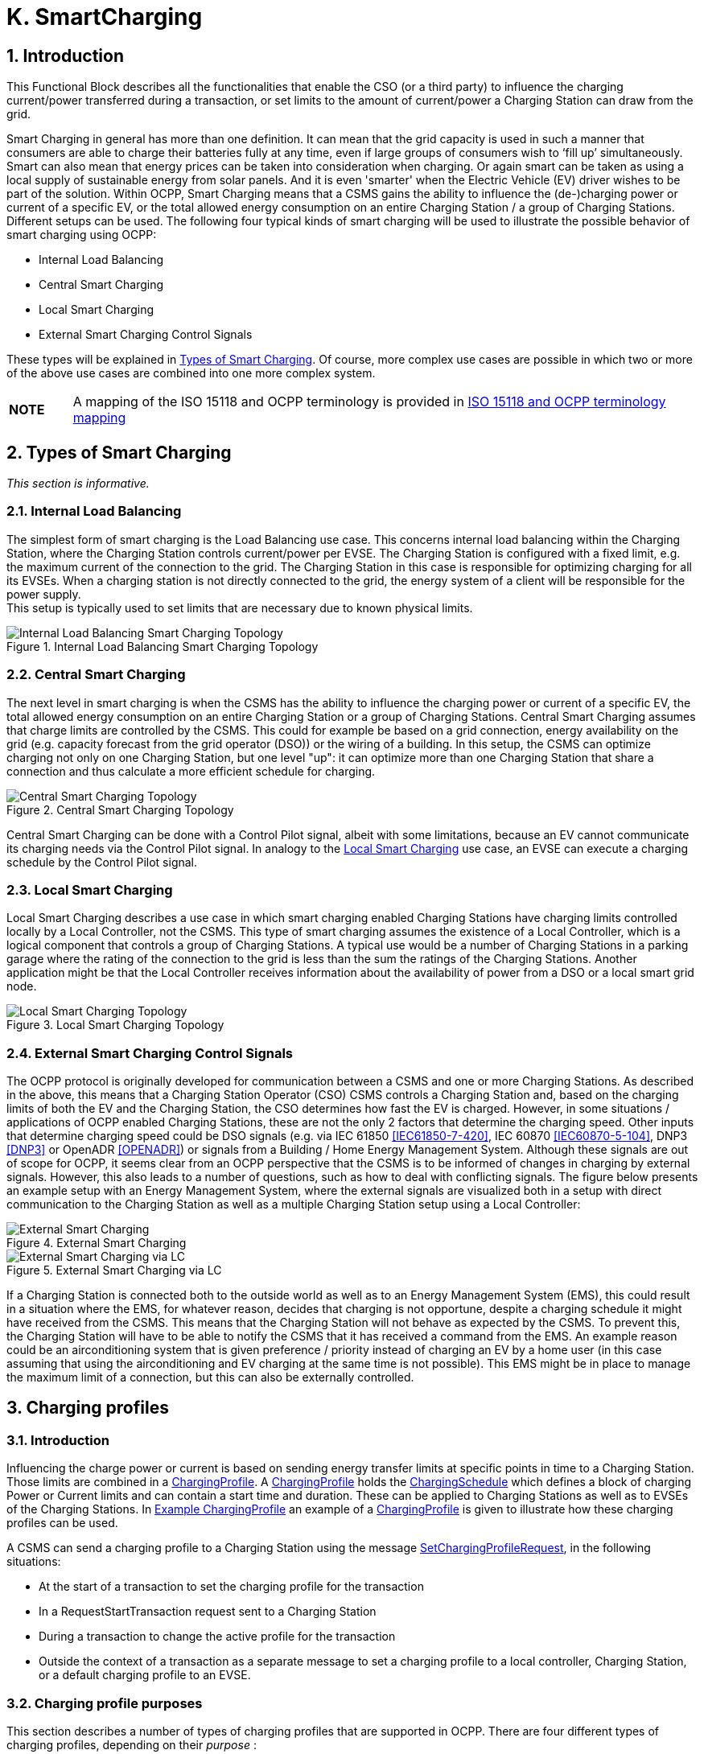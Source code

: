 [[smart_charging]]
= K. SmartCharging
:!chapter-number:

<<<

:sectnums:
== Introduction

This Functional Block describes all the functionalities that enable the CSO (or a third party) to influence the charging current/power transferred during a transaction, or set limits to the amount of current/power a Charging Station can draw from the grid.

Smart Charging in general has more than one definition. It can mean that the grid capacity is used in such a manner that consumers are able to charge their batteries fully at any time, even if large groups of consumers wish to ‘fill up’ simultaneously. Smart can also mean that energy prices can be taken into consideration when charging. Or again smart can be taken as using a local supply of sustainable energy from solar panels. And it is even 'smarter' when the Electric Vehicle (EV) driver wishes to be part of the solution. Within OCPP, Smart Charging means that a CSMS gains the ability to influence the (de-)charging power or current of a specific EV, or the total allowed energy consumption on an entire Charging Station / a group of Charging Stations. Different setups can be used. The following four typical kinds of smart charging will be used to illustrate the possible behavior of smart charging using OCPP:

- Internal Load Balancing
- Central Smart Charging
- Local Smart Charging
- External Smart Charging Control Signals

These types will be explained in <<types_of_smart_charging,Types of Smart Charging>>. Of course, more complex use cases are possible in which two or more of the above use cases are combined into one more complex system.

[cols="^.^1s,10",%autowidth.stretch]
|===
|NOTE |A mapping of the ISO 15118 and OCPP terminology is provided in <<iso_15118_and_ocpp_terminology_mapping,ISO 15118 and OCPP terminology mapping>>
|===

<<<

[[types_of_smart_charging]]
== Types of Smart Charging

_This section is informative._

=== Internal Load Balancing

The simplest form of smart charging is the Load Balancing use case. This concerns internal load balancing within the Charging Station, where the Charging Station controls current/power per EVSE. The Charging Station is configured with a fixed limit, e.g. the maximum current of the connection to the grid. The Charging Station in this case is responsible for optimizing charging for all its EVSEs. When a charging station is not directly connected to the grid, the energy system of a client will be responsible for the power supply. +
This setup is typically used to set limits that are necessary due to known physical limits.

.Internal Load Balancing Smart Charging Topology
image::part2/images/figure_94.svg[Internal Load Balancing Smart Charging Topology]

[[central_smart_charging]]
=== Central Smart Charging

The next level in smart charging is when the CSMS has the ability to influence the charging power or current of a specific EV, the total allowed energy consumption on an entire Charging Station or a group of Charging Stations. Central Smart Charging assumes that charge limits are controlled by the CSMS. This could for example be based on a grid connection, energy availability on the grid (e.g. capacity forecast from the grid operator (DSO)) or the wiring of a building. In this setup, the CSMS can optimize charging not only on one Charging Station, but one level "up": it can optimize more than one Charging Station that share a connection and thus calculate a more efficient schedule for charging.

.Central Smart Charging Topology
image::part2/images/figure_95.svg[Central Smart Charging Topology]

Central Smart Charging can be done with a Control Pilot signal, albeit with some limitations, because an EV cannot communicate its charging needs via the Control Pilot signal. In analogy to the <<local_smart_charging,Local Smart Charging>> use case, an EVSE can execute a charging schedule by the Control Pilot signal.

[[local_smart_charging]]
=== Local Smart Charging

Local Smart Charging describes a use case in which smart charging enabled Charging Stations have charging limits controlled locally by a Local Controller, not the CSMS. This type of smart charging assumes the existence of a Local Controller, which is a logical component that controls a group of Charging Stations. A typical use would be a number of Charging Stations in a parking garage where the rating of the connection to the grid is less than the sum the ratings of the Charging Stations. Another application might be that the Local Controller receives information about the availability of power from a DSO or a local smart grid node.

[[local_smart_charging_topology]]
.Local Smart Charging Topology
image::part2/images/figure_96.svg[Local Smart Charging Topology]

=== External Smart Charging Control Signals

The OCPP protocol is originally developed for communication between a CSMS and one or more Charging Stations. As described in the above, this means that a Charging Station Operator (CSO) CSMS controls a Charging Station and, based on the charging limits of both the EV and the Charging Station, the CSO determines how fast the EV is charged. However, in some situations / applications of OCPP enabled Charging Stations, these are not the only 2 factors that determine the charging speed. Other inputs that determine charging speed could be DSO signals (e.g. via IEC 61850 <<iec61850_7_420,[IEC61850-7-420]>>, IEC 60870 <<iec60870_5_104,[IEC60870-5-104]>>, DNP3 <<dnp3,[DNP3]>> or OpenADR <<open_adr,[OPENADR]>>) or signals from a Building / Home Energy Management System. Although these signals are out of scope for OCPP, it seems clear from an OCPP perspective that the CSMS is to be informed of changes in charging by external signals. However, this also leads to a number of questions, such as how to deal with conflicting signals. The figure below presents an example setup with an Energy Management System, where the external signals are visualized both in a setup with direct communication to the Charging Station as well as a multiple Charging Station setup using a Local Controller:

.External Smart Charging
image::part2/images/figure_97.svg[External Smart Charging]

.External Smart Charging via LC
image::part2/images/figure_98.svg[External Smart Charging via LC]

If a Charging Station is connected both to the outside world as well as to an Energy Management System (EMS), this could result in a situation where the EMS, for whatever reason, decides that charging is not opportune, despite a charging schedule it might have received from the CSMS. This means that the Charging Station will not behave as expected by the CSMS. To prevent this, the Charging Station will have to be able to notify the CSMS that it has received a command from the EMS. An example reason could be an airconditioning system that is given preference / priority instead of charging an EV by a home user (in this case assuming that using the airconditioning and EV charging at the same time is not possible). This EMS might be in place to manage the maximum limit of a connection, but this can also be externally controlled.

<<<

== Charging profiles

=== Introduction

Influencing the charge power or current is based on sending energy transfer limits at specific points in time to a Charging Station. Those limits are combined in a <<charging_profile_type,ChargingProfile>>. A <<charging_profile_type,ChargingProfile>> holds the <<charging_schedule_type,ChargingSchedule>> which defines a block of charging Power or Current limits and can contain a start time and duration. These can be applied to Charging Stations as well as to EVSEs of the Charging Stations. In <<example_charging_profile,Example ChargingProfile>> an example of a <<charging_profile_type,ChargingProfile>> is given to illustrate how these charging profiles can be used.

A CSMS can send a charging profile to a Charging Station using the message <<set_charging_profile_request,SetChargingProfileRequest>>, in the following situations:

- At the start of a transaction to set the charging profile for the transaction
- In a RequestStartTransaction request sent to a Charging Station
- During a transaction to change the active profile for the transaction
- Outside the context of a transaction as a separate message to set a charging profile to a local controller, Charging Station, or a default charging profile to an EVSE.

[[charging_profile_purpose]]
=== Charging profile purposes

This section describes a number of types of charging profiles that are supported in OCPP. There are four different types of charging profiles, depending on their _purpose_ :

[cols="<.^2,<.^7",%autowidth.stretch,options="header",frame=all,grid=all]
|===
|ChargingProfile +
Purpose             |Description

|[[charging_station_max_profile]]ChargingStationMaxProfile
  |In internal load balancing scenarios, the Charging Station has one or more local charging profiles that limit the power or current to be shared by all EVSEs of the Charging Station. The CSMS SHALL configure such a profile with ChargingProfilePurpose set to "_ChargingStationMaxProfile_". +
  _ChargingStationMaxProfile_ can only be set at Charging Station evseId 0.
|[[tx_profile]]TxProfile
  |A transaction-specific profile with purpose TxProfile overrules the <<tx_default_profile,TxDefaultProfile>> for the duration of the current transaction only or until the TxProfile expires, whichever occurs earlier.
|[[tx_default_profile]]TxDefaultProfile
  |Default schedules for new transactions that MAY be used to impose charging policies. An example could be a policy that prevents charging during the day.
|[[charging_station_external_constraints]]ChargingStationExternalConstraints
  |When an external system, not the CSMS, sets a charging limit or schedule, the Charging Station uses this purpose to report such a limit/schedule.
|===

=== Charging profile recurrency

This section explains the different kinds of charging schedules that can be use in a charging profile, as defined by the value of the attribute _chargingProfileKind_ :

[cols="<.^2,<.^7",%autowidth.stretch,options="header",frame=all,grid=all]
|===
|ChargingProfile +
Kind                |Description

|Absolute
  |The charging schedule periods are relative to an absolute point in time defined in the schedule. This requires that _startSchedule_ is set to a starting point in time. Use this, for example, to define a schedule that reduces charging between 17:00h and 21:00h, regardless of when charging session was started.
|Recurring
  |The charging schedule restarts periodically at the first schedule period. To be most useful, this requires that _startSchedule_ is set to a starting point in time. Use this in combination with _recurrencyKind_ = `Daily`, +
  for example, to define a schedule that reduces charging between 17:00h and 21:00h every day, regardless of when charging session was started.
|Relative
  |Charging schedule periods should start when the EVSE is ready to deliver energy. i.e. when the EV driver is authorized and the EV is connected. When a ChargingProfile is received for a transaction that is already charging, then the charging schedule periods should remain relative to the PowerPathClosed moment. +
  No value for startSchedule should be supplied.
|===

=== Stacking charging profiles

It is allowed to stack charging profiles of the same <<charging_profile_type,ChargingProfile>> purpose in order to describe complex calendars. For example, one can define <<charging_profile_type,ChargingProfile>> of purpose <<tx_default_profile,TxDefaultProfile>> with a duration and recurrence of one week that allows full power or current charging on weekdays from 23:00h to 06:00h and from 00:00h to 24:00h in weekends and reduced power or current charging at other times. On top of that, one can define other <<tx_default_profile,TxDefaultProfiles>> that define exceptions to this rule, for example for holidays.

A <<charging_profile_type,ChargingProfile>> holds a <<charging_schedule_type,ChargingSchedule>> that defines limits for a certain time interval. Precedence of <<charging_schedule_type,ChargingSchedule>>s is determined by the _stackLevel_ of their <<charging_profile_type,ChargingProfile>>. When more than one <<charging_profile_type,ChargingProfile>> with the same <<charging_profile_purpose,chargingProfilePurpose>> is valid, then a <<charging_schedule_type,ChargingSchedule>> of a <<charging_profile_type,ChargingProfile>> with a higher stack level overrules a <<charging_schedule_type,ChargingSchedule>> from a <<charging_profile_type,ChargingProfile>> with a lower stack level.

To avoid conflicts, it is not allowed to have multiple charging profiles with the same _stackLevel_ and same _chargingProfilePurpose_ to be valid on the same EVSE at a given time. Note, that a charging profile for EVSE #0 is considered to be active on all EVSEs!

[[combining_charging_profile_purposes]]
=== Combining Charging Profile Purposes

The Composite Schedule that will guide the charging level is a combination of the prevailing Charging Profiles of the different <<charging_profile_purpose,chargingProfilePurposes>> and stack levels.

As mentioned before, for each charging profile purpose, at any point in time, the leading charging schedule for that purpose is the charging schedule that has a schedule period defined for that time and that belongs to a charging profile with the highest stack level that is valid at that time, as determined by their _validFrom_ and _validTo_ parameters. The Composite Schedule is then calculated by taking the lowest charging limit (taking the different <<charging_rate_unit_enum_type,chargingRateUnits>> into account) among the leading profiles of the different purposes for each time interval.

The only exception is when both a <<tx_default_profile,TxDefaultProfiles>> and a <<tx_profile,TxProfile>> are valid. In that case, the <<tx_profile,TxProfile>> will always overrule the <<tx_default_profile,TxDefaultProfiles>>, hence the Composite Schedule will not take the leading profile of purpose <<tx_default_profile,TxDefaultProfiles>> into account in this specific situation. Note that time intervals do not have to be of fixed length, nor do they have to be the same for every <<charging_profile_type,ChargingProfile>> purpose. This means that a resulting Composite Schedule MAY contain intervals of different lengths.

In case the Charging Station is equipped with more than one EVSE, the limit value of ChargingStationMaxProfile is the limit for all EVSEs combined.

The two figures below will be used to give an example of combining multiple charging profiles with different stackLevels and Purposes.

.Multiple valid charging profiles - situation 1
image::part2/images/figure_99.svg[Multiple valid charging profiles - situation 1]

Suppose that at a certain time interval the valid charging profiles are as in the above figure (situation 1). The composite schedule for this time interval will then be the lowest of the charging limits given in the ChargingStationMaxProfile with stackLevel 0, the TxDefaultProfile with stackLevel 2 and the ChargingStationExternalConstraints profile with stackLevel 1.

.Multiple valid charging profiles - situation 2
image::part2/images/figure_100.svg[Multiple valid charging profiles - situation 2]

On the other hand, consider the situation in which for a certain time interval the valid charging profiles are as in the above figure (situation 2). The composite schedule for this time interval will then be the lowest of the charging limits given in the ChargingStationMaxProfile with stackLevel 0, the TxProfile with stackLevel 1 and the ChargingStationExternalConstraints profile with stackLevel 1. Note that in this situation the <<tx_profile,TxProfile>> overrules the <<tx_default_profile,TxDefaultProfiles>>.

[[example_charging_profile]]
=== Example Charging Profile

This section is informative.

The following data structure describes a daily default profile that limits the power to 6 kW between 08:00h and 20:00h and to 11 kW between 00:00h and 08:00h and between 20:00h and 00:00h.


[cols="<.^1,<.^1,<.^1,<.^1",%autowidth.stretch,frame=all,grid=all]
|===
s|ChargingProfile     |{nbsp}             |{nbsp}           |{nbsp}
|chargingProfileId   s|100                |{nbsp}           |{nbsp}
|stackLevel          s|0                  |{nbsp}           |{nbsp}
|chargingProfilePurpose s|TxDefaultProfile |{nbsp}          |{nbsp}
|chargingProfileKind s|Recurring          |{nbsp}           |{nbsp}
|recurrencyKind      s|Daily              |{nbsp}           |{nbsp}
|chargingSchedule    3.+|_(List of 1 <<charging_schedule_type,ChargingSchedule>> elements)_ 
|{nbsp}              s|ChargingSchedule   |{nbsp}           |{nbsp}
|{nbsp}               |duration          s|86400 (= 24 hours) |{nbsp}
|{nbsp}               |startSchedule     s|2013-01-01T00:00Z |{nbsp}
|{nbsp}               |chargingRateUnit  s|W                |{nbsp}
|{nbsp}               |chargingSchedulePeriod
  2.+|(List of 3 <<charging_schedule_period_type,ChargingSchedulePeriod>> elements)
|{nbsp}               |{nbsp}            s|ChargingSchedulePeriod |{nbsp}
|{nbsp}               |{nbsp}            s|startPeriod     s|0 (=00:00)
|{nbsp}               |{nbsp}             |limit           s|11000
|{nbsp}               |{nbsp}             |numberPhases     |3
|{nbsp}               |{nbsp}            s|ChargingSchedulePeriod |{nbsp}
|{nbsp}               |{nbsp}             |startPeriod     s|28800 (=08:00)
|{nbsp}               |{nbsp}             |limit           s|6000
|{nbsp}               |{nbsp}             |numberPhases     |3
|{nbsp}               |{nbsp}            s|ChargingSchedulePeriod |{nbsp}
|{nbsp}               |{nbsp}             |startPeriod     s|72000 (=20:00)
|{nbsp}               |{nbsp}             |limit           s|11000
|{nbsp}               |{nbsp}             |numberPhases     |3
|===

[cols="^.^1s,10",%autowidth.stretch]
|===
|IMPORTANT |The amount of phases used during charging is limited by the capabilities of: The Charging Station, EV and Cable between CS and EV. If any of these three is not capable of 3 phase charging, the EV will be charged using the number of phases that is supported by all three.
|===

[cols="^.^1s,10",%autowidth.stretch]
|===
|IMPORTANT |Switching the number of used phases during a schedule or transaction should be done with care. Some EVs MAY not support this and changing the amount of phases MAY result in physical damage. With the Configuration Variable: <<phases_3_to_1,Phases3to1>> The Charging Station can tell if it supports switching the amount of phases during a transaction.
|===

[cols="^.^1s,10",%autowidth.stretch]
|===
|TIP |On days on which daylight saving goes into or out of effect, a special profile might be needed (e.g. for relativeprofiles).
|===

==== Example Using Stacked Charging Profiles

A CSO wishes to limit charging to 2 kW during the peak hours of the day from 17:00h to 20:00h. This limit does not apply to Sundays and this limit does not apply to Christmas Day either.

If this applies to a large number or charging stations, then it is not practical to delete the charging profile every Sunday and then add it again on Monday. A possible solution is to add profiles with higher stack level for the exceptions to the base profile. See the following JSON examples where stack levels #2 and #3 are used to define exceptions for Sunday and Christmas.

**(1) TxDefaultProfile, stack #1:** time-of-day limitation to 2 kW, recurring every day from 17:00h to 20:00h.

[,json]
----
"chargingProfile": {
  "id": 10, "stackLevel": 1, "chargingProfilePurpose": "TxDefaultProfile",
  "chargingProfileKind": "Recurring", "recurrencyKind": "Daily",
  "chargingSchedule": [ {
    "id": 1, "startSchedule": "2020-01-09T17:00:00", "duration": 1080,
    "chargingRateUnit": "W",
    "chargingSchedulePeriod": [ { "startPeriod": 0, "limit": 2000 } ]
  } ]
}
----

**(2) TxDefaultProfile, stack #2:** overruling Sundays to no limit, recurring every week starting 2020-01-05.

[,json]
----
"chargingProfile": {
  "id": 11, "stackLevel": 2, "chargingProfilePurpose": "TxDefaultProfile",
  "chargingProfileKind": "Recurring", "recurrencyKind": "Weekly",
  "chargingSchedule": [ {
    "id": 1, "startSchedule": "2020-01-05T00:00:00", "duration": 86400,
    "chargingRateUnit": "W",
    "chargingSchedulePeriod": [ { "startPeriod": 0, "limit": 999999 } ]
  } ]
}
----

**(3) TxDefaultProfile, stack #3:** overruling Christmas Day 2020 to no limit, fixed date 2020-12-25.
Note, that this profile is only valid in the year 2020.

[,json]
----
  "chargingProfile": {
    "id": 12, "stackLevel": 3, "chargingProfilePurpose": "TxDefaultProfile",
    "chargingProfileKind": "Absolute",
    "validFrom": "2020-01-01T00:00:00", "validTo": "2021-01-01T00:00:00",
    "chargingSchedule": [ {
      "id": 1, "startSchedule": "2020-12-25T00:00:00", "duration": 86400,
      "chargingRateUnit": "W",
      "chargingSchedulePeriod": [ { "startPeriod": 0, "limit": 999999 } ]
    } ]
  }
----

[cols="^.^1s,10",%autowidth.stretch]
|===
|NOTE |Normally, when no limits are desired for charging, one will not define a charging schedule period for those hours (see stack level #1 for hours outside 17:00h - 20:00h). However, when overruling a charging schedule by one from a profile with a higher stack level, it is not possible to define a charging schedule period that has no limit. Therefore, the charging schedules for stack #2 and #3 in the above example use a (arbitrary) high value of 999999.
|===

<<<

[[smart_charging_signals_to_a_charging_station_from_multiple_actors]]
== Smart Charging Signals to a Charging Station from Multiple Actors

This section is normative.

Within OCPP, multiple mechanism are supported for Smart Charging, i.e. multiple mechanisms are available that can add a limit when charging an EV:

. The CSMS can influence charging by sending a SetChargingProfile message to the Charging Station. See <<k01_set_charging_profile,K01 - SetChargingProfile>>.
. The EV can influence charging based on the PlugAndCharge functionality: the ISO 15118 enables EV initiated Charging Limits. See Section <<iso_15118_based_smart_charging,5.3. ISO 15118 based Smart Charging>>.
. Some local input, for example a Home Energy Management System (HEMS) or DSO, can influence the charging, for example via an External Smart Charging Control signal. See <<k11_set_update_external_charging_limit_with_ongoing_transaction,K11 - Set / Update External Charging Limit>>.
. A Charging Station can limit charging when it is load balancing when more than 1 EV is charging.

The assumption is that all parties that might be involved in setting limits for charging an EV will use one of the above mechanisms directly or indirectly.

To determine how a Charging Station should respond to simultaneous smart charging signals from multiple actors, the following rules should be followed:

.Smart Charging rules for multiple actor situation
[cols="^.^2,<.^6,<.^6,<.^4",%autowidth.stretch,options="header",frame=all,grid=all]
|===
|ID         |Precondition         |Requirement definition     |Note

|SC.01      |{nbsp}
  |At any point in time, the charging limit, which is the result of merging the schedules from external sources and the OCPP charging profiles with the highest stackLevel from each of the purposes ChargingStationMaxProfile, ChargingStationExternalConstraints and TxDefaultProfile (or TxProfile), SHALL be less than or equal to the lowest value of available power or current in any of the merged schedules.
    |For safety purposes.
|SC.02      |When the ChargingProfile has changed
  |The Charging Station SHALL always inform the CSMS.
    |The message used for this varies depending on the which of the mechanisms mentioned at the start of this section is applicable:

    1. n/a
    2. <<notify_ev_charging_schedule_request,NotifyEVChargingScheduleRequest>>
    3. <<notify_charging_limit_request,NotifyChargingLimitRequest>>
    4. <<transaction_event_request,TransactionEventRequest>>
|SC.03      |{nbsp}
  |Reporting to the CSMS concerning a changed limit in the ChargingProfile for mechanisms 3 and 4 as described in SC.02 MAY be skipped if the change in the limit is smaller than the percentage defined in the Configuration Variable: <<limit_change_significance,`LimitChangeSignificance`>>.
    |This is to prevent the Charging Station to send a lot of messages for small fluctuations (e.g. due to HEMS / smart meter input at the Charging Station)
|SC.04      |{nbsp}
  |The <<get_compositie_schedule_response,GetCompositeScheduleResponse>> message SHALL always report the expected charging schedule, i.e. the lowest _limit_ for charging. This means that when an EV has a charging limit X and indicates (e.g. using the ISO 15118 protocol) that it will use less energy than offered, amount Y, the Charging Station SHALL report limit Y. |{nbsp}
|===

<<<

== Use cases & Requirements

=== General Smart Charging

:sectnums!:
[[k01_set_charging_profile]]
=== K01 - SetChargingProfile

.K01 - Central Smart Charging
[cols="^.^1s,<.^2s,<.^7",%autowidth.stretch,options="header",frame=all,grid=all]
|===
|No. |Type            |Description

|1   |Name            |SetChargingProfile
|2   |ID              |K01
|{nbsp} d|_Functional block_ |K. Smart Charging
|3   |Objective(s)    |To enable the CSMS to influence the charging power or current drawn from a specific EVSE or the entire Charging Station over a period of time.
|4   |Description     |The CSMS sends a <<set_charging_profile_request,SetChargingProfileRequest>> to the Charging Station to influence the power or current drawn by EVs. The CSMS calculates a <<charging_schedule_type,ChargingSchedule>> to stay within certain limits, which MAY be imposed by any external system.
|{nbsp} d|_Actors_    |Charging Station, CSMS, EV
|{nbsp} d|_Scenario description_
  |**1.** The CSMS sets charging limits by sending <<set_charging_profile_request,SetChargingProfileRequest>> to the Charging Station. +
  **2.** The Charging Station responds with <<set_charging_profile_response,SetChargingProfileResponse>>.
|5   |Prerequisite(s) |n/a
|6   |Postcondition(s) 
  |**Successful postcondition:** +
  The Charging Station _Successfully_ influences the charging power or current of a specific EV,following the <<set_charging_profile_request,SetChargingProfileRequest>> sent by the CSMS.

  **Failure postcondition:** +
  The Charging Station was _not_ able to influence the charging power or current of a specific EV, following the <<set_charging_profile_request,SetChargingProfileRequest>> sent by the CSMS.
|===

.Sequence Diagram: SetChargingProfile
image::part2/images/figure_101.svg[Sequence Diagram: SetChargingProfile]

[cols="^.^1s,<.^2s,<.^7",%autowidth.stretch,frame=all,grid=all]
|===
|7   |Error handling   |n/a
|8   |Remark(s)        |n/a
|===

==== K01 - SetChargingProfile - Requirements

.K01 - Requirements
[cols="^.^2,<.^6,<.^6,<.^4",%autowidth.stretch,options="header",frame=all,grid=all]
|===
|ID         |Precondition         |Requirement definition     |Note

|K01.FR.01  |{nbsp}
  |The CSMS MAY choose to set charging limits to a transaction using <<tx_profile,TxProfile>>. |{nbsp}
|K01.FR.02  |{nbsp}
  |The CSMS MAY send a new charging profile for the EVSE that SHALL be used as a limit schedule for the EV. |{nbsp}
|K01.FR.03  |{nbsp}
  |The CSMS SHALL include the _transactionId_ in the <<set_charging_profile_request,SetChargingProfileRequest>> when setting a <<tx_profile,TxProfile>>.
    |The transactionId is used to match the profile to a specific transaction.
|K01.FR.04  |K01.FR.03 AND +
  the given _transactionId_ is known
    |The Charging Station SHALL apply the sent <<tx_profile,TxProfile>> to the transaction with the specified _transactionId_. |{nbsp}
|K01.FR.05  |When a <<set_charging_profile_request,SetChargingProfileRequest>> with an already known <<charging_profile_type,ChargingProfile>>._id_ is received AND the existing <<charging_profile_type,ChargingProfile>> does NOT have <<charging_profile_purpose,chargingProfilePurpose>> = `ChargingStationExternalConstraints`
  |The Charging Station SHALL replace the existing <<charging_profile_type,ChargingProfile>> with the one specified.
    |ChargingStationExternalCon straints profile cannot be replaced.
|K01.FR.06  |When _chargingProfilePurpose_ is NOT `TxProfile`
  |The CSMS SHALL NOT send a <<charging_profile_type,ChargingProfile>> with a _stackLevel - chargingProfilePurpose - evseId_ combination that already exists in another <<charging_profile_type,ChargingProfile>> (with different _id_) on the Charging Station and has an overlapping validity period.
    |This is to ensure that no two charging profiles with same stack level and purpose can be valid at the same time.
|K01.FR.07  |When the Charging Station _accepts_ a <<set_charging_profile_request,SetChargingProfileRequest>>
  |The Charging Station SHALL re-evaluate its collection of charging profiles to determine which <<charging_profile_type,ChargingProfile>> will become active. |{nbsp}
|K01.FR.08  |{nbsp}
  |The CSMS MAY send charging profiles to a Charging Station that are to be used as default charging profiles. |{nbsp}
|K01.FR.09  |When a <<set_charging_profile_request,SetChargingProfileRequest>> with a <<tx_profile,TxProfile>> is received AND there is no transaction active on the specified EVSE
  |The Charging Station SHALL send a <<set_charging_profile_response,SetChargingProfileResponse>> with status `Rejected`. |{nbsp}
|K01.FR.10  |When _validFrom_ and _validTo_ of a <<charging_profile_type,ChargingProfile>> are not set
  |The Charging Station SHALL consider the <<charging_profile_type,ChargingProfile>> to be valid indefinitely until it is explicitly replaced. |{nbsp}
|K01.FR.11  |If <<charging_schedule_type,ChargingSchedule>> has a _duration_ AND +
  <<charging_schedule_period_type,ChargingSchedulePeriod>>._startPeriod_ >= <<charging_schedule_type,ChargingSchedule>>._duration_
    |The Charging Station SHALL not execute the <<charging_schedule_period_type,ChargingSchedulePeriod>>, because it is past the duration of the <<charging_schedule_type,ChargingSchedule>>. |{nbsp}
|K01.FR.12  |{nbsp}
  |A <<charging_schedule_period_type,ChargingSchedulePeriod>> remains active until the next <<charging_schedule_period_type,ChargingSchedulePeriod>> in the list starts or until <<charging_schedule_type,ChargingSchedule>>._duration_ has elapsed. |{nbsp}
|K01.FR.13  |When <<recurrency_kind_enum_type,recurrencyKind>> is used in combination with a <<charging_schedule_type,ChargingSchedule>> duration shorter than <<recurrency_kind_enum_type,recurrencyKind>> period.
  |The Charging Station SHALL fall back to default behavior after <<charging_schedule_type,ChargingSchedule>> duration ends. |{nbsp}
|K01.FR.14  |When a <<set_charging_profile_request,SetChargingProfileRequest>> with a <<tx_default_profile,TxDefaultProfile>> and evseId = 0 is received AND No other <<tx_default_profile,TxDefaultProfile>> with the same stackLevel is installed on any specific EVSE.
  |The Charging Station SHALL apply, but not copy, this profile to all EVSEs.
    |A TxDefaultProfile charging profile on EVSE #0 is “owned by” EVSE #0, but has effect on all EVSEs.
|K01.FR.15  |When a <<set_charging_profile_request,SetChargingProfileRequest>> with a <<tx_default_profile,TxDefaultProfile>> and evseId > 0 is received AND No <<tx_default_profile,TxDefaultProfile>> with the same stackLevel is installed on EVSE #0.
  |The Charging Station SHALL only apply this profile to the specified EVSE. |{nbsp}
|K01.FR.16  |{nbsp}
  |<<tx_profile,TxProfile>> SHALL only be be used with evseId >0. |{nbsp}
|K01.FR.17  |{nbsp}
  |When more than one <<charging_profile_type,ChargingProfile>> with the same <<charging_profile_purpose,chargingProfilePurpose>> is valid, as determined by their _validFrom_ and _validTo_ fields, then a <<charging_schedule_type,ChargingSchedule>> from a <<charging_profile_type,ChargingProfile>> with a higher _stackLevel_ overrules a <<charging_schedule_type,ChargingSchedule>> from a <<charging_profile_type,ChargingProfile>> with a lower _stackLevel_. |{nbsp}
|K01.FR.19  |{nbsp}
  |The CSMS SHALL NOT set <<charging_schedule_period_type,phaseToUse>> in a <<set_charging_profile_request,SetChargingProfileRequest>> when <<charging_schedule_period_type,numberPhases>> is other than 1. |{nbsp}
|K01.FR.20  |{nbsp}
  |The CSMS SHALL NOT set <<charging_schedule_period_type,phaseToUse>> in a <<set_charging_profile_request,SetChargingProfileRequest>> when the EVSE does not have <<ac_phase_switching_supported,ACPhaseSwitchingSupported>> defined and set to true. |{nbsp}
|K01.FR.21  |{nbsp}
  |The optional <<charging_schedule_type,ChargingSchedule>> field <<charging_schedule_type,minChargingRate>> MAY be used by the Charging Station to optimize the power distribution between the EVSEs.
    |The parameter informs the Local Controller that charging below <<charging_schedule_type,minChargingRate>> is inefficient, giving the possibility to select another balancing strategy.
|K01.FR.22  |{nbsp}
  |The CSMS SHALL NOT set <<charging_profile_purpose,chargingProfilePurpose>> to <<charging_station_external_constraints,ChargingStationExternalConstraints>> in a <<set_charging_profile_request,SetChargingProfileRequest>>.
    |This purpose is only used when an external system has set a charging limit/schedule.
|K01.FR.26  |When a <<set_charging_profile_request,SetChargingProfileRequest>> is received with a value for _chargingRateUnit_, that is not configured in the configuration variable `ChargingScheduleChargingRateUnit`.
  |Charging Station SHALL respond with <<set_charging_profile_response,SetChargingProfileResponse>> with status `Rejected`. |{nbsp}
|K01.FR.27  |{nbsp}
  |ChargingProfiles set via SetChargingProfileRequest SHALL be persistent across reboots/power cycles. |{nbsp}
|K01.FR.28  |When a <<set_charging_profile_request,SetChargingProfileRequest>> is received for an evseId that does not exist.
  |Charging Station SHALL respond with <<set_charging_profile_response,SetChargingProfileResponse>> with status `Rejected` |{nbsp}
|K01.FR.29  |When Charging Station does not support smart charging.
  |Charging Station SHALL respond with RPC Framework CALLERROR: NotSupported or NotImplemented. |{nbsp}
|K01.FR.30  |_chargingProfile_ has a _chargingSchedule_ with _startSchedule_ set to a time in the future
  |The Charging Station SHALL only start imposing the limitation of this schedule as of point in time set by _startSchedule_ |{nbsp}
|K01.FR.31  |{nbsp}
  |The _startPeriod_ of the first <<charging_schedule_period_type,chargingSchedulePeriod>> in a <<charging_schedule_type,chargingSchedule>> SHALL always be 0. |{nbsp}
|K01.FR.32  |(K01.FR.14 OR K01.FR.15) AND a transaction is active on the specified EVSE(s) (evseId = 0 refers to all EVSEs.)
  |The Charging Station SHALL continue the transaction on the specified EVSE(s), but switch to using the new/updated <<tx_default_profile,TxDefaultProfile>>. |{nbsp}
|K01.FR.33  |K01.FR.03 AND +
  the given transactionId is not known
    |The Charging Station SHALL reject the <<set_charging_profile_request,SetChargingProfileRequest>>. |{nbsp}
|K01.FR.34  |The CSMS has not received a <<notify_ev_charging_needs_request,NotifyEVChargingNeedsRequest>> for the current transaction, i.e. charging session is not using ISO 15118
  |The <<charging_profile_type,ChargingProfile>> in the <<set_charging_profile_request,SetChargingProfileRequest>> SHALL contain only one <<charging_schedule_type,ChargingScheduleType>>.
    |See use cases K15-K17 for ISO 15118 smart charging.
|K01.FR.35  |{nbsp}
  |The list of <<charging_schedule_period_type,ChargingSchedulePeriod>> elements in a <<charging_schedule_type,chargingSchedule>> SHALL be ordered by increasing values of <<charging_schedule_period_type,ChargingSchedulePeriod>>._startPeriod_.
    |This means the list is in chronological order
|K01.FR.36  |When _validFrom_ of a <<charging_profile_type,ChargingProfile>> is set
  |The Charging Station SHALL consider the <<charging_profile_type,ChargingProfile>> to be valid when current time >= _validFrom_. |{nbsp}
|K01.FR.37  |When _validTo_ of a <<charging_profile_type,ChargingProfile>> is set
  |The Charging Station SHALL consider the <<charging_profile_type,ChargingProfile>> to be valid when current time < _validTo_. |{nbsp}
|K01.FR.38  |When _chargingProfilePurpose_ = `ChargingStationMaxProfile`
  |_chargingProfileKind_ SHALL NOT be `Relative` |{nbsp}
|K01.FR.39  |When _chargingProfilePurpose_ is `TxProfile`
  |The CSMS SHALL NOT send a <<charging_profile_type,ChargingProfile>> with a _stackLevel - transactionId_ combination that already exists in another <<charging_profile_type,ChargingProfile>> (with different _id_) with purpose `TxProfile`.
    |This is to ensure that no two charging profiles with same stack level and purpose can be valid at the same time.
|K01.FR.40  |When _chargingProfileKind_ of a <<charging_profile_type,ChargingProfile>> is `Absolute` or `Recurring`
  |A value for _startSchedule_ SHALL exist in the <<charging_schedule_type,ChargingSchedule>> of the <<charging_profile_type,ChargingProfile>>.
    |This determines start datetime of the schedule and of the recurrency sequence.
|K01.FR.41  |When _chargingProfileKind_ of a <<charging_profile_type,ChargingProfile>> is `Relative`
  |The field _startSchedule_ SHALL be absent in the <<charging_schedule_type,ChargingSchedule>> of the <<charging_profile_type,ChargingProfile>>.
    |A relative profile starts from when the profile is activated.
|K01.FR.42  |K01.FR.41
  |It is RECOMMENDED to make the <<charging_schedule_period_type,ChargingSchedulePeriods>> relative to the moment the Charging Station is ready to deliver energy. i.e. when the EV driver is authorized and the EV is connected.
    |This is the point in a transaction where the charging station is ready to deliver energy. If PowerPathClosed is a TxStartPoint, then this will concur with the start of a transaction. In the next OCPP version, this will become a more strict requirement.
|K01.FR.43  |When a <<set_charging_profile_request,SetChargingProfileRequest>> with a value for numberPhases is received AND the EVSE is of type AC AND the Charging Station cannot ensure that no more than the received numberPhases will be used
  |The Charging Station SHALL respond with status = `Rejected`
    |Note that even when for example the <<charging_profile_type,ChargingProfile>> defines 3 phases and the Charging Station is able to charge with 3 phases, it is not guaranteed that the EV or cable are able to charge with 3 phases. +
    Based on received MeterValues the CSMS can determine the used number of phases. Please refer to requirement K01.FR.50 and K01.FR.51, for correctly calculating the limits per phase.
|K01.FR.44  |When a <<set_charging_profile_request,SetChargingProfileRequest>> with a value for _numberPhases_ or _phaseToUse_ is received AND +
  the EVSE is of type DC
    |The Charging Station MAY respond with status = _Accepted_, instead of Rejected and ignore the provided values for _numberPhases_ and _phaseToUse_. |{nbsp}
|K01.FR.45  |When a <<set_charging_profile_request,SetChargingProfileRequest>> with a value for _numberPhases_ is received AND +
  the EVSE is of type AC AND the received _numberPhases_ is NOT supported by the Charging Station and higher than the _numberPhases_ that are supported by the Charging Station
    |The Charging Station MAY respond with status = _Accepted_, instead of _Rejected_ and impose the limits to a lower _numberPhases_
      |Please refer to requirement K01.FR.50 and K01.FR.51, for correctly calculating the limits per phase.
|K01.FR.46  |When a <<set_charging_profile_request,SetChargingProfileRequest>> with _numberPhases = 1_ and a value for _phaseToUse_ is received AND +
  the EVSE is of type AC AND the EVSE is capable of switching the phase connected to the EV, which is indicated by <<ac_phase_switching_supported,ACPhaseSwitchingSupported>> defined as _true_ OR +
  the EVSE is already going to use the received _phaseToUse_
    |The Charging Station SHALL use the phase indicated by the received _phaseToUse_ to connect to the EV. |{nbsp}
|K01.FR.47  |When a <<set_charging_profile_request,SetChargingProfileRequest>> with _numberPhases = 1_ and _phaseToUse_ is omitted is received AND +
  the EVSE is of type AC
    |The Charging Station SHALL select the phase on its own. |{nbsp}
|K01.FR.48  |When a <<set_charging_profile_request,SetChargingProfileRequest>> with a value for _phaseToUse_ is received AND +
  the EVSE is NOT capable of switching the phase connected to the EV, which is indicated by <<ac_phase_switching_supported,ACPhaseSwitchingSupported>> not being implemented or defined as _false_ AND +
  the EVSE is NOT going to use the received _phaseToUse_
    |The Charging Station SHALL respond with status = _Rejected_. |{nbsp}
|K01.FR.49  |When a <<set_charging_profile_request,SetChargingProfileRequest>> without a value for _numberPhases_ is received AND +
  the EVSE is of type AC
    |The Charging Station SHALL assume numberPhases = 3 as a default value. |{nbsp}
|K01.FR.50  |When a <<set_charging_profile_request,SetChargingProfileRequest>> with a <<charging_rate_unit_enum_type,chargingRateUnit>> = _W_ is received AND +
  The ChargingSchedule is used for AC charging
    |The Charging Station SHOULD calculate the phase current limit via: Current per phase  Power / (Line Voltage * Number of Phases).
      |The "Line Voltage" used in the calculation is not the measured voltage, but the set voltage for the area (for example, 230 or 110 V). The "Number of Phases" is the numberPhases from the ChargingSchedulePeriod. It is usually more convenient to use <<charging_rate_unit_enum_type,chargingRateUnit>> = _A_ for AC charging.
|K01.FR.51  |When a <<set_charging_profile_request,SetChargingProfileRequest>> with a <<charging_rate_unit_enum_type,chargingRateUnit>> = _A_ is received
  |The Charging Station SHALL use the provided limits, to limit the amount of Ampere per phase, not the sum of all phases. |{nbsp}
|K01.FR.52  |When a <<set_charging_profile_request,SetChargingProfileRequest>> with a <<tx_default_profile,TxDefaultProfile>> and _evseId_ = 0 is received AND +
  A <<tx_default_profile,TxDefaultProfile>> with the same stackLevel is installed on a specific EVSE and its _chargingProfile.id_ does NOT equal the received _chargingProfile.id_
    |The Charging Station SHALL respond with a <<set_charging_profile_response,SetChargingProfileResponse>> with status `Rejected` and optionally with _reasonCode_ = `DuplicateProfile`. |{nbsp}
|K01.FR.53  |When a <<set_charging_profile_request,SetChargingProfileRequest>> with a <<tx_default_profile,TxDefaultProfile>> and _evseId_ > 0 is received AND +
  A <<tx_default_profile,TxDefaultProfile>> with the same _stackLevel_ is installed on EVSE #0 and its _chargingProfile.id_ does NOT equal the received _chargingProfile.id_
    |The Charging Station SHALL respond with a <<set_charging_profile_response,SetChargingProfileResponse>> with status `Rejected` and optionally with _reasonCode_ = `DuplicateProfile`. |{nbsp}
|===

=== K02 - Central Smart Charging

.K02 - Central Smart Charging
[cols="^.^1s,<.^2s,<.^7",%autowidth.stretch,options="header",frame=all,grid=all]
|===
|No. |Type            |Description

|1   |Name            |Central Smart Charging
|2   |ID              |K02
|{nbsp} d|_Functional block_ |K. Smart Charging
|3   |Objective(s)    |To enable the CSMS to influence the charging power or current drawn from a specific EVSE or the entire Charging Station over a period of time.
|4   |Description     |The CSMS sends a <<set_charging_profile_request,SetChargingProfileRequest>> to the Charging Station to influence the power or current drawn by the EV. The CSMS calculates a <<charging_schedule_type,ChargingSchedule>> to stay within limits which MAY be imposed by any external system.

See: <<central_smart_charging,Central Smart Charging>>
|{nbsp} d|_Actors_    |Charging Station, CSMS, EV, EV Driver
|{nbsp} d|_Scenario description_
  |**1.** After authorization the Charging Station will set a maximum current, that an EV might draw via the Control Pilot signal. This limit is based on (default) <<charging_profile_type,ChargingProfiles>> that the Charging Station previously received from the CSMS. +
  **2.** The EV starts charging and a <<transaction_event_request,TransactionEventRequest>> is sent to the CSMS. +
  **3.** The CSMS responds with a <<transaction_event_response,TransactionEventResponse>>. +
  **4.** In response to a <<transaction_event_request,TransactionEventRequest>> the CSMS MAY choose to set charging limits to the transaction using a <<set_charging_profile_request,SetChargingProfileRequest>>. +
  **5.** The Charging Station responds with a <<set_charging_profile_response,SetChargingProfileResponse>>. +
  **6.** While charging is in progress the EVSE will continuously adapt the maximum current or power according to the installed <<charging_profile_type,ChargingProfiles>>.
|{nbsp} d|_Alternative scenario(s)_  
  |<<k03_local_smart_charging,K03 - Local Smart Charging>> +
  <<k04_internal_load_balancing,K04 - Internal Load Balancing>>
|5   |Prerequisite(s) |The Functional Block _Smart Charging_ is installed.
|6   |Postcondition(s)
  |**Successful postcondition:** +
  The Charging Station _Successfully_ influences the charging power or current of a specific EV, following the <<set_charging_profile_request,SetChargingProfileRequest>> sent by the CSMS.

  **Failure postcondition:** +
  The Charging Station was _not_ able to influence the charging power or current of a specific EV, following the <<set_charging_profile_request,SetChargingProfileRequest>> sent by the CSMS.
|===

.Sequence Diagram: Central Smart Charging
image::part2/images/figure_102.svg[Sequence Diagram: Central Smart Charging]

Explanation for the above figure:

- After authorization the EVSE will set a maximum current to use via the Control Pilot signal. This limit is based on a (default) charging profile that the EVSE had previously received from the CSMS. The EV starts charging and a <<transaction_event_request,TransactionEventRequest>> is sent to the CSMS.
- While charging is in progress the EVSE will continuously adapt the maximum current or power according to the charging profile. Optionally, at any point in time the CSMS may send a new charging profile for the EVSE. The Charging Station will then also take this new schedule into account when calculating a new composite schedule. This way the CSMS can influence the charging of an ongoing transaction.

[cols="^.^1s,<.^2s,<.^7",%autowidth.stretch,frame=all,grid=all]
|===
|7   |Error handling |n/a
|8   |Remark(s)      |The CSMS determines the constraints on <<charging_schedule_type,ChargingSchedule>> per transaction.

The CSMS imposes charging limits on EVSEs. In response to a <<transaction_event_request,TransactionEventRequest>> the CSMS may choose to set charging limits to the transaction using the TxProfile. It is RECOMMENDED to check the `_offline_` flag in <<transaction_event_request,TransactionEventRequest>> prior to sending a charging profile to check if the transaction is likely to be still ongoing, the <<transaction_event_request,TransactionEventRequest>> might have been cached during an _Offline_ period. +
The final schedule constraints that apply to a transaction are determined by merging the profiles with purposes _ChargingStationMaxProfile_ with the profile _TxProfile_ or <<tx_default_profile,TxDefaultProfile>> in case no profile of purpose _TxProfile_ is provided. Zero or more of the following <<charging_profile_type,ChargingProfile>> purposes MAY have been previously received from the CSMS: _ChargingStationMaxProfile_ or <<tx_default_profile,TxDefaultProfile>>.

It is recommended to omit the duration field of the ChargingSchedule from a TxProfile, so that it automatically lasts until the end of the transaction. If the TxProfile expires before the transaction ends, it falls back to the lowest limit of the active TxDefaultProfile and ChargingStationMaxProfile. If there are no other active profiles, it falls back to the local limit of the Charging Station.

The scenario description and sequence diagram above are based on the Configuration Variable for start transaction being configured as follows: +
<<tx_start_point,`TxStartPoint`>>: <<tx_start_stop_point_values,Authorized, DataSigned, PowerPathClosed, EnergyTransfer>> +
This use-case is also valid for other configurations, but then the transaction might start/stop at another moment, which might change the sequence in which message are send. For more details see the use case: <<e01_start_transaction_options,E01 - Start Transaction options>>.
|===

==== K02 - Central Smart Charging - Requirements

.K02 - Requirements
[cols="^.^2,<.^6,<.^6,<.^4",%autowidth.stretch,options="header",frame=all,grid=all]
|===
|ID         |Precondition         |Requirement definition     |Note

|K02.FR.01  |{nbsp}
  |The CSMS SHALL use charging profiles to stay within the limits imposed by any external system. |{nbsp}
|K02.FR.02  |After authorization.
  |The EVSE will set a maximum current to use via the Control Pilot signal.
    |This requirement only applies to AC chargers that use 61851. The limit may be based on a (default) charging profile that the EVSE previously received from the CSMS.
|K02.FR.03  |{nbsp}
  |In order to ensure that an updated <<charging_profile_type,ChargingProfile>> applies only to the current transaction, the CSMS SHALL set the chargingProfilePurpose of the <<charging_profile_type,ChargingProfile>> to _TxProfile_.
    |An updated charging profile can be sent by the CSMS by sending a <<charging_profile_type,ChargingProfile>> with the same chargingProfileId.
|K02.FR.04  |If a transaction-specific profile with purpose _TxProfile_ is present.
  |The <<tx_profile,TxProfile>> SHALL overrule the default charging profile with purpose <<tx_default_profile,TxDefaultProfile>> for the duration of the current transaction only. |{nbsp}
|K02.FR.05  |K02.FR.04 +
  After the transaction is stopped
    |The <<tx_profile,TxProfile>> SHALL be deleted. |{nbsp}
|K02.FR.06  |{nbsp}
  |The optional <<charging_schedule_type,ChargingSchedule>> field <<charging_schedule_type,minChargingRate>> MAY be used by the Charging Station to optimize the power distribution between the EVSEs.
    |The parameter informs the Local Controller that charging below <<charging_schedule_type,minChargingRate>> is inefficient, giving the possibility to select another balancing strategy.
|K02.FR.07  |{nbsp}
  |The CSMS SHALL NOT set <<charging_profile_purpose,chargingProfilePurpose>> to <<charging_station_external_constraints,ChargingStationExternalConstraints>> in a <<set_charging_profile_request,SetChargingProfileRequest>>.
    |This purpose is only used when an external system has set a charging limit/schedule.
|K02.FR.08  |K02.FR.04 AND +
  The charging schedule of <<tx_profile,TxProfile>> ends, before the transaction ends, because the set duration or validTo period expired
    |The Charging Station SHALL fall back to using the lowest limit of the active <<tx_default_profile,TxDefaultProfile>> and <<charging_station_max_profile,ChargingStationMaxProfile>>. If there are no other active profiles, it falls back to the local limit of the Charging Station |{nbsp}
|===

<<<

[[k03_local_smart_charging]]
=== K03 - Local Smart Charging

.K03 - Local Smart Charging
[cols="^.^1s,<.^2s,<.^7",%autowidth.stretch,options="header",frame=all,grid=all]
|===
|No. |Type            |Description

|1   |Name            |Local Smart Charging
|2   |ID              |K03
|{nbsp} d|_Functional block_ |K. Smart Charging
|3   |Objective(s)    |To enable charging limits to be set at the Charging Station by a Local Controller.
|4   |Description     |Local Smart Charging describes a use case in which smart charging enabled Charging Stations have charging limits controlled locally by a Local Controller, not directly by the CSMS. The charging limits MAY either be pre-configured in the Local Controller in one way or another, or they can be set by the CSMS. The Local Controller SHALL contain the logic to distribute this capacity among the connected EVSEs by adjusting their limits as needed. +
This use case for Local Smart Charging is about limiting the amount of power that can be used by a group of Charging Stations, to a certain maximum.

See <<local_smart_charging_topology,Figure Local Smart Charging Topology>>
|{nbsp} d|_Actors_    |Charging Station, CSMS, EV, Local Controller, EV Driver
|{nbsp} d|_Scenario description_
  |**1.** After authorization the Charging Station will set a maximum current, an EV might draw, via the Control Pilot signal. This limit is based on a <<tx_default_profile,TxDefaultProfile>> that the Charging Station previously received from the CSMS. +
  **2.** The EV starts charging, the Charging Station sends a <<transaction_event_request,TransactionEventRequest>>. +
  **3.** A <<transaction_event_request,TransactionEventRequest>> is sent to the CSMS via the Local Controller, so that the Local Controller knows a transaction has started. +
  **4.** During the transaction, the Local Controller sends a <<set_charging_profile_request,SetChargingProfileRequest>> to influence the charging current/power. +
  **5.** The Charging Station calculates the charging limits based on the installed <<charging_profile_type,ChargingProfiles>>. +
  **6.** The Local Controller just passes on the messages between Charging Station and CSMS, so that the CSMS can address all the Local Smart Charging group members individually. +
  **7.** While charging is in progress the EVSE will continuously adapt the maximum current according to the installed <<charging_profile_type,ChargingProfiles>>.
|5   |Prerequisite(s)  |The Functional Block _Smart Charging_ is installed.
|6   |Postcondition(s) 
  |**Successful postcondition:** +
  The Local Controller _Successfully_ controls maximum charging limits via the Control Pilot Signal.

  **Failure postcondition:** +
  n/a
|===

.Sequence Diagram: Local Smart Charging
image::part2/images/figure_103.svg[Sequence Diagram: Local Smart Charging]

[cols="^.^1s,<.^2s,<.^7",%autowidth.stretch,frame=all,grid=all]
|===
|7   |Error handling |n/a
|8   |Remark(s)      |The Local Controller for Local Smart Charging can be implemented in different ways, for example: +
  as a separate physical component or as part of a ‘master’ Charging Station controlling a number of other Charging Stations.

  The Local Controller MAY or MAY NOT have any EVSEs of its own.

  The limits on Charging Stations in a Local Smart Charging group can either be pre-configured in the Local Controller in one way or another, or they can be set by the CSMS. The Local Controller contains the logic to distribute this capacity among the connected EVSEs by adjusting their limits as needed.
|===

==== K03 - Local Smart Charging - Requirements

.K03 - Requirements
[cols="^.^2,<.^6,<.^6,<.^4",%autowidth.stretch,options="header",frame=all,grid=all]
|===
|ID         |Precondition         |Requirement definition     |Note

|K03.FR.01  |{nbsp}
  |The Local Controller MAY impose charging limits on a Charging Station. |{nbsp}
|K03.FR.02  |K03.FR.01
  |These limits MAY be changed dynamically during the charging process in order to keep the power consumption of the group of Charging Stations within the group limits. |{nbsp}
|K03.FR.03  |If at any point in time the Local Controller sends a new <<charging_profile_type,ChargingProfile>> to an EVSE
  |The Charging Station SHALL take this new <<charging_profile_type,ChargingProfile>> into account when calculating a new composite schedule that it will use to charge the EV. |{nbsp}
|K03.FR.04  |{nbsp}
  |A Transaction with a chargingPriority that is higher than other transactions SHALL be fulfilled as long as possible, even if other transactions have to be suspended. |{nbsp}
|K03.FR.05  |If a chargingPriority is given in a <<transaction_event_response,TransactionEventResponse>> that is different from the chargingPriority in the <<id_token_info_type,IdTokenInfo>>.
  |The chargingPriority from the <<transaction_event_response,TransactionEventResponse>> SHALL be used for this transaction and for this transaction only.
    |It shall therefore not be stored e.g. in the Authorization Cache.
|K03.FR.06  |When no chargingPriority is known.
  |The Transaction or IdToken SHALL be assumed to have chargingPriority 0. |{nbsp}
|K03.FR.07  |{nbsp}
  |The optional <<charging_schedule_type,ChargingSchedule>> field <<charging_schedule_type,minChargingRate>> MAY be used by the Charging Station to optimize the power distribution between the EVSEs.
    |The parameter informs the Local Controller that charging below <<charging_schedule_type,minChargingRate>> is inefficient, giving the possibility to select another balancing strategy.
|K03.FR.08  |{nbsp}
  |The Local Controller SHALL NOT set <<charging_profile_purpose,chargingProfilePurpose>> to <<charging_station_external_constraints,ChargingStationExternalConstraints>> in a <<set_charging_profile_request,SetChargingProfileRequest>>.
    |This purpose is only used when an external system has set a charging limit/schedule.
|===

<<<

[[k04_internal_load_balancing]]
=== K04 - Internal Load Balancing

.K04 - Internal Load Balancing
[cols="^.^1s,<.^2s,<.^7",%autowidth.stretch,options="header",frame=all,grid=all]
|===
|No. |Type            |Description

|1   |Name            |Internal Load Balancing
|2   |ID              |K04
|{nbsp} d|_Functional block_ |K. Smart Charging
|3   |Objective(s)    |To enable internal load balancing within the Charging Station and between EVSEs.
|4   |Description     |The Load Balancing use case is about internal load balancing within the Charging Station, where the Charging Station controls current/power per EVSE.

The Charging Station is configured with a fixed limit, e.g. the maximum current of the connection
to the grid.

See <<k01_set_charging_profile,K01 - Set Charging Profile>>
|{nbsp} d|_Actors_    |Charging Station, CSMS, EVSE
|{nbsp} d|_Scenario description_ 
  |**1.** The CSMS sets known physical grid connection limits by sending a <<charging_profile_type,ChargingProfile>>. +
  **2.** The Charging Station controls current/power per EVSE. +
  **3.** The EVSE sends a Control Pilot signal to the EV.
|5   |Prerequisite(s)  |The Functional Block _Smart Charging_ is installed.
|6    |Postcondition(s) 
  |**Successful postcondition:** +
  The Charging Station _Successfully_ balances the current/power between the different EVSEs, based on what the CSMS is sending. +
  **Failure postcondition:** +
  <<charging_profile_type,ChargingProfile>> is _not Accepted_. Charging is possible, although the Charging Station will _not_ adhere to the <<charging_profile_type,ChargingProfile>>.
|7   |Error handling |n/a
|8    |Remark(s)      |n/a
|===

==== K04 - Internal Load Balancing - Requirements

.K04 - Requirements
[cols="^.^2,<.^6,<.^6,<.^4",%autowidth.stretch,options="header",frame=all,grid=all]
|===
|ID         |Precondition         |Requirement definition     |Note

|K04.FR.01  |{nbsp}
  |The Charging Station SHALL control the <<charging_schedule_type,ChargingSchedule>> per EVSE. |{nbsp}
|K04.FR.02  |{nbsp}
  |The Charging Station SHALL be configured with a fixed limit.
    |e.g. the maximum current of the connection to the grid.
|K04.FR.03  |{nbsp}
  |A <<charging_profile_type,ChargingProfile>> with the purpose <<charging_station_max_profile,ChargingStationMaxProfile>> can only be set at Charging Station EVSE with Id 0. |{nbsp}
|K04.FR.04  |{nbsp}
  |The optional <<charging_schedule_type,ChargingSchedule>> field <<charging_schedule_type,minChargingRate>> MAY be used by the Charging Station to optimize the power distribution between the EVSEs.
    |The parameter informs theLocal Controller thatcharging below<<charging_schedule_type,minChargingRate>> isinefficient, giving thepossibility to select anotherbalancing strategy.
|K04.FR.05  |{nbsp}
  |The combined energy flow of all EVSEs (and the Charging Station hardware itself) SHALL NOT be greater than the limit set by _ChargingStationMaxProfile_. |{nbsp}
|===

<<<

==== K05 - Remote Start Transaction with Charging Profile

.K05 - Remote Start Transaction with Charging Profile
[cols="^.^1s,<.^2s,<.^7",%autowidth.stretch,options="header",frame=all,grid=all]
|===
|No. |Type            |Description

|1   |Name            |Remote Start Transaction with Charging Profile
|2   |ID              |K05
|{nbsp} d|_Functional block_ |K. Smart Charging
|3   |Objective(s)    |To enable the CSMS to remotely start a transaction by directly including a <<charging_profile_type,ChargingProfile>>, in order to assure that the transaction will use the right <<charging_profile_type,ChargingProfile>>.
|4   |Description     |This use case covers how the CSMS can remotely start a transaction with purpose <<tx_profile,TxProfile>>. This assures that the right <<tx_profile,TxProfile>> is used. Also, when the Charging Station goes _Offline_ after receiving <<request_start_transaction_request,RequestStartTransactionRequest>>. +
  This is also needed, as switching from three phase- to one phase charging is not always possible and the transaction needs to start at the right phase.
|{nbsp} d|_Actors_    |Charging Station, CSMS, External Trigger
|{nbsp} d|_Scenario description_ 
  |**1.** The CSMS requests a Charging Station to remotely start a transaction by sending a <<request_start_transaction_request,RequestStartTransactionRequest>> with a <<charging_profile_type,ChargingProfile>> with purpose <<tx_profile,TxProfile>>. +
  **2.** The Charging Station responds with a <<request_start_transaction_response,RequestStartTransactionResponse>> indicating that it is able to start the transaction and will use the <<charging_profile_type,ChargingProfile>>. +
  **3.** The Charging Station informs the CSMS that a transaction has started by sending a <<transaction_event_request,TransactionEventRequest>> (<<transaction_event_enum_type,eventType = Started>>) message. +
  **4.** The transaction is started in the same way as described in <<e_transactions,E. Transaction>>. +
  **5.** The Charging Station sends a <<transaction_event_request,TransactionEventRequest>> (<<transaction_event_enum_type,eventType = Updated>>) to inform the CSMS that it is charging. +
  **6.** The Charging Station continues the regular smart charging session, following the set <<charging_profile_type,ChargingProfiles>>.
|5   |Prerequisite(s)  |The Functional Block _Smart Charging_ is installed.
|6   |Postcondition(s) 
  |**Successful postcondition:** +
  The Charging Station _Successfully_ charges taking into account the provided <<charging_profile_type,ChargingProfile>>. +
  **Failure postcondition:** +
  The transaction is _not_ started. +
  The Charging Station _Unsuccessfully_ charges taking into account the provided <<charging_profile_type,ChargingProfile>>.
|===

.Sequence Diagram: Remote Start Transaction with Charging Profile
image::part2/images/figure_104.svg[Sequence Diagram: Remote Start Transaction with Charging Profile]

[cols="^.^1s,<.^2s,<.^7",%autowidth.stretch,frame=all,grid=all]
|===
|7   |Error handling |n/a
|8   |Remark(s)      |The scenario description and sequence diagram above are based on the Configuration Variable for start transaction being configured as follows: +
<<tx_start_point,`TxStartPoint`>>: <<tx_start_stop_point_values,EVConnected, Authorized, DataSigned, PowerPathClosed, EnergyTransfer>> +
This use-case is also valid for other configurations, but then the transaction might start/stop at another moment, which might change the sequence in which message are send. For more details see the use case: <<e01_start_transaction_options,E01 - Start Transaction options>>.

When a ChargingProfile with purpose TxProfile is provided as part of a RequestStartTransactionRequest, then a transactionId cannot be provided in the ChargingProfile, because it is not known at the time.
|===

==== K05 - Remote Start Transaction with Charging Profile - Requirements

.K05 - Requirements
[cols="^.^2,<.^6,<.^6,<.^4",%autowidth.stretch,options="header",frame=all,grid=all]
|===
|ID         |Precondition         |Requirement definition     |Note

|K05.FR.01  |{nbsp}
  |The CSMS MAY include a <<charging_profile_type,ChargingProfile>> in a <<request_start_transaction_request,RequestStartTransactionRequest>>. |{nbsp}
|K05.FR.02  |K05.FR.01 
  |The Purpose of the <<charging_profile_type,ChargingProfile>> SHALL always be <<tx_profile,TxProfile>>. |{nbsp}
|K05.FR.03  |K05.FR.01 AND +
  NOT K05.FR.04
    |The Charging Station SHALL use the given profile to calculate its composite schedule. |{nbsp}
|K05.FR.04  |If a Charging Station without support for Smart Charging receives a <<request_start_transaction_request,RequestStartTransactionRequest>> with a <<charging_profile_type,ChargingProfile>>.
  |The Charging Station SHALL ignore the specified <<charging_profile_type,ChargingProfile>>.
    |The device model variable SmartChargingCtrlr.Enabled tells CSMS whether smart charging is supported.
|K05.FR.05  |If a Charging Station with support for Smart Charging receives a <<request_start_transaction_request,RequestStartTransactionRequest>> with an invalid <<charging_profile_type,ChargingProfile>>.
  |The Charging Station SHALL respond with <<request_start_transaction_response,RequestStartTransactionResponse>> with _status_ = `Rejected` and optionally with _reasonCode_ = "InvalidProfile" or "InvalidSchedule".
    |The device model variable SmartChargingCtrlr.Enabled tells CSMS whether smart charging is supported.
|===

=== K06 - Offline Behavior Smart Charging During Transaction

.K06 - Offline Behavior Smart Charging During Transaction
[cols="^.^1s,<.^2s,<.^7",%autowidth.stretch,options="header",frame=all,grid=all]
|===
|No. |Type            |Description

|1   |Name            |Offline Behavior Smart Charging During Transaction
|2   |ID              |K06
|{nbsp} d|_Functional block_ |K. Smart Charging
|3   |Objective(s)    |To enable the Charging Station to continue to use the current <<charging_profile_type,ChargingProfile>> for the duration of the transaction while it is _Offline_.
|4   |Description     |If a Charging Station goes _Offline_ after having received a transaction-specific <<charging_profile_type,ChargingProfile>> with purpose <<tx_profile,TxProfile>>, then it continues to use this profile for the duration of the transaction.
|{nbsp} d|_Actors_    |Charging Station, CSMS, EV
|{nbsp} d|_Scenario description_ 
  |**1.** The CSMS sends a <<set_charging_profile_request,SetChargingProfileRequest>> to the Charging Station with a <<tx_profile,TxProfile>>. +
  **2.** The Charging Station responds with a <<set_charging_profile_response,SetChargingProfileResponse>>. +
  **3.** While charging is in progress the EVSE will continuously adapt the maximum current or power according to the installed <<charging_profile_type,ChargingProfiles>>. +
  **4.** The Charging Station is _Offline_ and operates stand-alone. +
  **5.** While charging is in progress the EVSE will continuously adapt the maximum current or power according to the already installed <<charging_profile_type,ChargingProfiles>>.
|5   |Prerequisite(s) |A transaction is ongoing. +
  The Functional Block _Smart Charging_ is installed.
|6   |Postcondition(s) 
  |**Successful postcondition:** +
  The Charging Station continues to use the charging profiles which are available.

  **Failure postcondition:**
  n/a
|===

.Sequence Diagram: Offline Behavior Smart Charging
image::part2/images/figure_105.svg[Sequence Diagram: Offline Behavior Smart Charging]

[cols="^.^1s,<.^2s,<.^7",%autowidth.stretch,frame=all,grid=all]
|===
|7   |Error handling |n/a
|8   |Remark(s)      |n/a
|===

==== K06 - Offline Behavior Smart Charging During Transaction - Requirements

.K06 - Requirements
[cols="^.^2,<.^5,<.^6",%autowidth.stretch,options="header",frame=all,grid=all]
|===
|ID         |Precondition         |Requirement definition

|K06.FR.01  |If the Charging Station goes _Offline_ after having received a transaction- specific <<charging_profile_type,ChargingProfile>> with purpose <<tx_profile,TxProfile>>.
  |The Charging Station SHALL continue to use this profile for the duration of the transaction.
|K06.FR.02  |If the Charging Station goes _Offline_, without having any charging profiles.
  |The Charging Station SHALL execute the transaction as if no constraints apply.
|===

=== K07 - Offline Behavior Smart Charging at Start of Transaction

.K07 - Offline Behavior Smart Charging at Start of Transaction
[cols="^.^1s,<.^2s,<.^7",%autowidth.stretch,options="header",frame=all,grid=all]
|===
|No. |Type            |Description

|1   |Name            |Offline Behavior Smart Charging at Start of Transaction
|2   |ID              |K07
|{nbsp} d|_Functional block_ |K. Smart Charging
|3   |Objective(s)    |To enable the Charging Station to continue to use a <<charging_profile_type,ChargingProfile>> for a transaction which is started _Offline_.
|4   |Description     |By setting a <<tx_default_profile,TxDefaultProfile>> on a Charging Station, the CSMS can assure that any transaction, which is started while the communication with the CSMS is _Offline_, uses this profile.
|{nbsp} d|_Actors_    |Charging Station, CSMS, EV, EV Driver
|{nbsp} d|_Scenario description_
  |**1.** The CSMS sends a <<set_charging_profile_request,SetChargingProfileRequest>> to the Charging Station with a <<tx_default_profile,TxDefaultProfile>>. +
  **2.** The Charging Station responds with a <<set_charging_profile_response,SetChargingProfileResponse>>. +
  **3.** The Charging Station goes _Offline_ and operates stand-alone. +
  **4.** The Charging Station allows automatic authorization of any presented IdToken by either: +
  _a._ The Local Authorization List; a list of identifiers that can be synchronized with the CSMS. +
  _b._ Authorization Cache entries; which autonomously maintains a record of previously presented identifiers that have been successfully authorized by the CSMS. (Successfully meaning: a response received on a message containing an IdToken). +
  _c._ Configuration Variable: <<offline_tx_for_unknown_id_enabled,OfflineTxForUnknownIdEnabled>> = TRUE +
  **5.** The transaction is started in the same way as described in <<e_transactions,E. Transactions>>. +
  **6.** While charging is in progress the EVSE will continuously adapt the maximum current or power according to the already installed <<charging_profile_type,ChargingProfiles>>.
|5   |Prerequisite(s) | The Charging Station is _Offline_. +
  The Functional Block _Smart Charging_ is installed. +
  The IdToken is known in the Local Authorization List, the IdToken is known in the Authorization Cache, or unknown offline authorization is enabled.
|6   |Postcondition(s) 
  |**Successful postcondition:** +
  The Charging Station uses the installed <<tx_default_profile,TxDefaultProfile>> which are available for the _Offline_ started transaction.

  **Failure postcondition:** +
  n/a
|===

.Sequence Diagram: Offline Behavior Smart Charging
image::part2/images/figure_106.svg[Sequence Diagram: Offline Behavior Smart Charging]

[cols="^.^1s,<.^2s,<.^7",%autowidth.stretch,frame=all,grid=all]
|===
|7   |Error handling |n/a
|8   |Remark(s)      |See section <<combining_charging_profile_purposes,Combining Charging Profile Purposes>> for a description on how to combine different charging profile purposes.
|===

==== K07 - Offline Behavior Smart Charging at Start of Transaction - Requirement

.K07 - Requirements
[cols="^.^2,<.^6,<.^6,<.^4",%autowidth.stretch,options="header",frame=all,grid=all]
|===
|ID         |Precondition         |Requirement definition     |Note

|K07.FR.01  |If a Charging Station goes _Offline_ before a transaction is started or before a transaction-specific <<charging_profile_type,ChargingProfile>> with purpose <<tx_profile,TxProfile>> was received.
  |The Charging Station SHALL use the charging profiles which are available.
    |With purpose <<tx_default_profile,TxDefaultProfile>> for the duration of the current transaction only.
|===

=== K08 - Get Composite Schedule

.K08 - Get Composite Schedule
[cols="^.^1s,<.^2s,<.^7",%autowidth.stretch,options="header",frame=all,grid=all]
|===
|No. |Type            |Description

|1   |Name            |Get Composite Schedule
|2   |ID              |K08
|{nbsp} d|_Functional block_ |K. Smart Charging
|3   |Objective(s)    |To request the Charging Station to report the composite charging schedule.
|4   |Description     |This use cases describes how the CSMS requests the Charging Station to report the Composite Charging Schedule, as calculated by the Charging Station, by sending <<get_composite_schedule_request,GetCompositeScheduleRequest>>.

The <<composite_schedule_type,CompositeSchedule>> is the result of the calculation of all active schedules and possible local limits present in the Charging Station.
|{nbsp} d|_Actors_    |Charging Station, CSMS
|{nbsp} d|_Scenario description_
  |**1.** The CSMS requests the Charging Station to report the Composite Charging Schedule by sending a <<get_composite_schedule_request,GetCompositeScheduleRequest>>. +
  **2.** The Charging Station calculates the schedule. +
  **3.** The Charging Station responds with a <<get_compositie_schedule_response,GetCompositeScheduleResponse>> with the status and <<charging_schedule_type,ChargingSchedule>>.
|5   |Prerequisite(s)  |The Functional Block _Smart Charging_ is installed.
|6   |Postcondition(s) 
  |**Successful postcondition:** +
  The CSMS _Successfully_ received the composite schedule from the Charging Station.

  **Failure postcondition:** +
  The CSMS did _not_ receive the composite schedule from the Charging Station.
|===

.Sequence Diagram: Get Composite Schedule
image::part2/images/figure_107.svg[Sequence Diagram: Get Composite Schedule]

[cols="^.^1s,<.^2s,<.^7",%autowidth.stretch,frame=all,grid=all]
|===
|7   |Error handling |n/a
|8   |Remark(s)      |Please note that the charging schedule sent by the Charging Station is only indicative for that point in time. This schedule might change over time due to external causes (e.g. local balancing based on grid connection capacity is active and one EVSE becomes available).

The Composite Schedule that will guide the charging level is a combination of the prevailing Charging Profiles of the different <<charging_profile_purpose,chargingProfilePurposes>>.

This Composite Schedule is calculated by taking the minimum value for each time interval (see: <<smart_charging_signals_to_a_charging_station_from_multiple_actors,Smart Charging signals to a Charging Station from multiple actors>>). Time intervals do not have to be of fixed length, nor do they have to be the same for every charging profile purpose. This means that a resulting Composite Schedule MAY contain intervals of different lengths.

The reported schedule, in <<get_compositie_schedule_response,GetCompositeScheduleResponse>>, is the result of the calculation of all active schedules and possible local limits present in the Charging Station. +
The composite schedule reports the expected power or current the Charging Station expects to consume from the grid, for the requested EVSE, during the requested time period. +
When requested for evseid=0, the Charging Station will calculate the total expected consumption for the grid connection.
|===

==== K08 - Get Composite Schedule - Requirements

.K08 - Requirements
[cols="^.^2,<.^5,<.^6",%autowidth.stretch,options="header",frame=all,grid=all]
|===
|ID         |Precondition         |Requirement definition

|K08.FR.01  |{nbsp}
  |The CSMS MAY request the Charging Station to report the
<<composite_schedule_type,CompositeSchedule>> by sending <<get_composite_schedule_request,GetCompositeScheduleRequest>>.
|K08.FR.02  |Upon receipt of <<get_composite_schedule_request,GetCompositeScheduleRequest>>.
  |The Charging Station SHALL calculate the scheduled time intervals, from the moment of message receipt up to the Duration (in seconds) and send them to the CSMS.
|K08.FR.03  |If the evseId in the <<get_composite_schedule_request,GetCompositeScheduleRequest>> is set to '0'
  |The Charging Station SHALL report the total expected power or current the Charging Station expects to consume from the grid during the requested time period.
|K08.FR.04  |{nbsp}
  |At any point in time, the available power or current in the <<composite_schedule_type,CompositeSchedule>>, which is the result of merging the schedules of charging profiles <<charging_station_max_profile,ChargingStationMaxProfile>>, <<charging_station_external_constraints,ChargingStationExternalConstraints>> and <<tx_default_profile,TxDefaultProfile>> (or <<tx_profile,TxProfile>>), SHALL be less than or equal to lowest value of available power or current in any of the merged schedules.
|K08.FR.05  |If the Charging Station is not able to report the requested schedule, for instance if the _evseId_ is unknown
  |The Charging Station SHALL respond with the status `Rejected`.
|K08.FR.06  |K08.FR.02 AND +
  When there is no transaction active on an EVSE
    |The Charging Station SHALL calculate the <<composite_schedule_type,CompositeSchedule>> as if there is a transaction ongoing on the EVSE that is using the TxDefaultProfile (if this profile purpose is set)
|K08.FR.07  |When receiving a <<get_composite_schedule_request,GetCompositeScheduleRequest>> with a <<charging_rate_unit_enum_type,chargingRateUnit>>, which is not configured in the configuration variable `ChargingScheduleChargingRateUnit`
  |The Charging Station SHALL respond with <<get_compositie_schedule_response,GetCompositeScheduleResponse>> with status `Rejected`.
|===

=== K09 - Get Charging Profiles

.K09 - Get Charging Profiles
[cols="^.^1s,<.^2s,<.^7",%autowidth.stretch,options="header",frame=all,grid=all]
|===
|No. |Type            |Description

|1   |Name            |Get Charging Profile
|2   |ID              |K09
|{nbsp} d|_Functional block_ |K. Smart Charging
|3   |Objectives      |To enable the CSMS to view the Charging Schedules/limits installed in a Charging Station, these can be installed by the CSMS or some other source.
|4   |Description     |With the <<get_charging_profile_request,GetChargingProfilesRequest>> message the CSMS can ask a Charging Station to report all, or a subset of all the install Charging Profiles from the different possible sources. This can be used for some automatic smart charging control system, or for debug purposes by a CSO.
|{nbsp} d|_Actors_    |Charging Station, CSMS
|{nbsp} d|_Scenario description_
  |**1.** The CSMS asks the Charging Station for the installed charging profiles by sending a <<get_charging_profile_request,GetChargingProfilesRequest>> message. +
  **2.** The Charging Station responds, indicating if it can report Charging Schedules by sending a <<get_charging_profiles_response,GetChargingProfilesResponse>> message. +
  **3.** Charging Station sends a number of <<report_charging_profiles_request,ReportChargingProfilesRequest>> messages to CSMS. +
  **4.** The CSMS acknowledges reception of the reports by sending a <<report_charging_profiles_response,ReportChargingProfilesResponse>> to the Charging Station for every <<report_charging_profiles_request,ReportChargingProfilesRequest>>. +
|5   |Prerequisites   |n/a
|6   |Postcondition(s) |The CSMS knows which charging profiles have been installed in the Charging Station that match the requested parameters.
|===

.Sequence diagram of the use case "Get Charging Profiles"
image::part2/images/figure_108.svg[Sequence diagram of the use case "Get Charging Profiles"]

[cols="^.^1s,<.^2s,<.^7",%autowidth.stretch,frame=all,grid=all]
|===
|7   |Error Handling  |When the Charging Station has no charging profiles that match the parameters in the <<get_charging_profile_request,GetChargingProfilesRequest>> the Charging Station SHALL respond with: NoProfiles.
|8   |Remarks         |The charging profiles report can be split over multiple ReportChargingProfilesRequest messages, this can be because charging profiles for different charging sources need to be reported, or because there is just to much data for one message. To indicate that more reports will follow the flag *tbc* can be used.
|===

==== K09 - Get Charging Profiles - Requirements

.K09 - Requirements
[cols="^.^2,<.^6,<.^6,<.^4",%autowidth.stretch,options="header",frame=all,grid=all]
|===
|ID         |Precondition         |Requirement definition     |Note

|K09.FR.01  |When requestId is set in the <<get_charging_profile_request,GetChargingProfilesRequest>>
  |The Charging Station SHALL set the requestId in every <<report_charging_profiles_request,ReportChargingProfilesRequest>> that is sent as a result of this <<get_charging_profile_request,GetChargingProfilesRequest>>. |{nbsp}
|K09.FR.02  |When the charging profiles are reported in more than one <<report_charging_profiles_request,ReportChargingProfilesRequest>>
  |The Charging Station SHALL set the _tbc_ flag to *true* for all <<report_charging_profiles_request,ReportChargingProfilesRequest>> messages except the last. |{nbsp}
|K09.FR.03  |{nbsp}
  |The CSMS SHALL specify in _chargingProfile_ criteria in <<get_charging_profile_request,GetChargingProfilesRequest>> either: +
  - a (list of) _chargingProfileId(s)_ OR +
  - one or more of the fields _stackLevel_, +
  _chargingLimitSource_ , _chargingProfilePurpose_.
    |These fields are filter values of equal importance, but because a _chargingProfileId_ uniquely identifies a charging profile, the other fields are not needed if _chargingProfileIds_ are used.
|K09.FR.04  |If _evseId_ is set to a value greater than 0 in the <<get_charging_profile_request,GetChargingProfilesRequest>>
  |The Charging Station SHALL report the installed charging profiles for the specified EVSE that match all fields in _chargingProfile_. |{nbsp}
|K09.FR.05  |If _evseId_ is set to 0 in <<get_charging_profile_request,GetChargingProfilesRequest>>
  |The Charging Station SHALL only report charging profiles installed on the Charging Station itself (the grid connection) that match all fields in _chargingProfile_.
    |EVSE #0 can have a `ChargingStationMaxProfile`, `ChargingStationExternalConstraints` or a `TxDefaultProfile`. +
    Note, that a `TxDefaultProfile` is not applied to EVSE #0 but to all individual EVSEs (see K01.FR.14).
|K09.FR.06  |If _evseId_ is NOT set in the <<get_charging_profile_request,GetChargingProfilesRequest>>
  |The Charging Station SHALL report all installed charging profiles that match all fields in _chargingProfile_. |{nbsp}
|===

=== K10 - Clear Charging Profile

.K10 - Clear Charging Profile
[cols="^.^1s,<.^2s,<.^7",%autowidth.stretch,options="header",frame=all,grid=all]
|===
|No. |Type            |Description

|1   |Name            |Clear Charging Profile
|2   |ID              |K10
|{nbsp} d|_Functional block_ |K. Smart Charging
|3   |Objective(s)    |To clear some or all of the charging profiles.
|4   |Description     |If the CSMS wishes to clear some or all of the charging profiles that were previously sent to the Charging Station, then the CSMS sends a <<clear_charging_profile_request,ClearChargingProfileRequest>> to the Charging Station.
|{nbsp} d|_Actors_    |Charging Station, CSMS
|{nbsp} d|_Scenario description_  
  |**1.** The CSMS sends a <<clear_charging_profile_request,ClearChargingProfileRequest>> to the Charging Station. +
  **2.** The Charging Station responds with a <<clear_charging_profile_response,ClearChargingProfileResponse>> specifying whether it was able to process the request in the status.
|5   |Prerequisite(s) |One or more ChargingProfiles are installed.
|6   |Postcondition(s) 
  |**Successful postcondition:** +
  The requested charging profiles are _Successfully_ cleared.

  **Failure postcondition:** +
  The requested charging profiles are _not_ cleared, as no <<charging_profile_type,ChargingProfile>> is found.
|===

.Sequence Diagram of the use case "Clear Charging Profile"
image::part2/images/figure_109.svg[Sequence Diagram of the use case "Clear Charging Profile"]

[cols="^.^1s,<.^2s,<.^7",%autowidth.stretch,frame=all,grid=all]
|===
|7   |Error handling |n/a
|8   |Remark(s)      |n/a
|===

==== K10 - Clear Charging Profile - Requirements

.K10 - Requirements
[cols="^.^2,<.^6,<.^6,<.^4",%autowidth.stretch,options="header",frame=all,grid=all]
|===
|ID         |Precondition         |Requirement definition     |Note

|K10.FR.01  |If the Charging Station does not have any matching <<charging_profile_type,ChargingProfile>>.
  |Upon receipt of a <<clear_charging_profile_request,ClearChargingProfileRequest>>, the Charging Station SHALL respond with the status _Unknown_. |{nbsp}
|K10.FR.02  |{nbsp}
  |The CSMS SHALL either specify a chargingProfile.id OR include one or more of the fields stackLevel, evseId and chargingProfilePurpose in the <<clear_charging_profile_request,ClearChargingProfileRequest>> to specify which Charging Profiles need to be cleared. |{nbsp}
|K10.FR.03  |Upon receipt of a <<clear_charging_profile_request,ClearChargingProfileRequest>> with a specified _chargingProfileId_ AND the <<charging_profile_purpose_enum_type,chargingProfilePurpose>> of the referenced <<charging_profile_type,ChargingProfile>> is NOT `ChargingStationExternalConstraints`
  |The Charging Station SHALL clear the Charging Profile with the matching id and respond with a <<clear_charging_profile_response,ClearChargingProfileResponse>> message with _status_ = `Accepted`. |{nbsp}
|K10.FR.04  |NOT K10.FR.03 AND +
  NOT K10.FR.08 AND +
  Upon receipt of a <<clear_charging_profile_request,ClearChargingProfileRequest>>, with optional values for _evseId_, _chargingProfilePurpose_, _stackLevel_
    |The Charging Station SHALL clear the <<charging_profile_type,ChargingProfile(s)>> that match (as logical AND) the values in the request, except those for that have <<charging_profile_type,ChargingProfile>> = `ChargingStationExternalConstraints` and respond with a <<clear_charging_profile_response,ClearChargingProfileResponse>> message with _status_ = `Accepted`. |{nbsp}
|K10.FR.05  |After clearing one or more Charging Profiles.
  |The Charging Station SHALL recalculate its composite schedule and set the resulting maximum power/current values to all ongoing transactions. |{nbsp}
|K10.FR.06  |{nbsp}
  |The CSMS SHALL NOT set <<charging_profile_purpose_enum_type,chargingProfilePurpose>> to <<charging_station_external_constraints,ChargingStationExternalConstraints>> in a <<clear_charging_profile_request,ClearChargingProfileRequest>>. |{nbsp}
|K10.FR.07  |K10.FR.05 +
  AND the cleared profile has <<charging_profile_purpose_enum_type,chargingProfilePurpose>> = <<tx_default_profile,TxDefaultProfile>>
    |The Charging Station SHALL continue any active transaction, that started with a <<tx_default_profile,TxDefaultProfile>>, as if it was started without a <<tx_default_profile,TxDefaultProfile>>. |{nbsp}
|K10.FR.08  |Upon receipt of a <<clear_charging_profile_request,ClearChargingProfileRequest>>, with optional values for _evseId_, _chargingProfilePurpose_, _stackLevel_ AND +
  the matched <<charging_profile_type,ChargingProfile(s)>> all have <<charging_profile_type,ChargingProfile>> = `ChargingStationExternalConstraints`
    |The Charging Station SHALL respond with a <<clear_charging_profile_response,ClearChargingProfileResponse>> message with _status_ = `Unknown`.
      |Charging profiles for external constraints are disregarded by ClearChargingProfile message.
|K10.FR.09  |Upon receipt of a <<clear_charging_profile_request,ClearChargingProfileRequest>> with a specified _chargingProfileId_ AND +
  the <<charging_profile_purpose_enum_type,chargingProfilePurpose>> of the referenced <<charging_profile_type,ChargingProfile>> = `ChargingStationExternalConstraints`
    |The Charging Station SHALL respond with a <<clear_charging_profile_response,ClearChargingProfileResponse>> message with _status_ = `Unknown`.
      |Charging profiles for external constraints are disregarded by ClearChargingProfile message.
|===

<<<

:sectnums:
=== External Charging Limit based Smart Charging

:sectnums!:
[[k11_set_update_external_charging_limit_with_ongoing_transaction]]
=== K11 - Set / Update External Charging Limit With Ongoing Transaction

.K11 - Set / update external charging limit with ongoing transaction
[cols="^.^1s,<.^2s,<.^7",%autowidth.stretch,options="header",frame=all,grid=all]
|===
|No. |Type            |Description

|1   |Name            |Set / Update External Charging Limit With Ongoing Transaction
|2   |ID              |K11
|{nbsp} d|_Functional block_ |K. Smart Charging
|3   |Objectives      |To inform the CSMS of a charging schedule or charging limit imposed by an External Control System on the Charging Station with ongoing transaction(s).
|4   |Description     |An External Control System sends a charging limit/schedule to a Charging Station. This limit is sent to the CSMS.
|{nbsp} d|_Actors_    |External Control System, Charging Station, CSMS
|{nbsp} d|_Scenario description_  
  |**1.** External control system sends charging limit/schedule to Charging Station. +
  **2.** Optional: Charging Station calculates new charging schedule. +
  **3.** Charging Station adjusts the charging speed of the ongoing transaction(s). +
  **4.** If the charging limit changed by more than: <<limit_change_significance,`LimitChangeSignificance`>>, the Charging Station sends a <<notify_charging_limit_request,NotifyChargingLimitRequest>> message to CSMS with optionally the set charging limit/schedule. +
  **5.** The CSMS responds with <<notify_charging_limit_response,NotifyChargingLimitResponse>> to the Charging Station. +
  **6.** If the charging rate changes by more than: <<limit_change_significance,`LimitChangeSignificance`>>, the Charging Station sends a <<transaction_event_request,TransactionEventRequest>> message to inform the CSMS. +
  **7.** The CSMS responds with <<transaction_event_response,TransactionEventResponse>> to the Charging Station.
|5   |Prerequisites  |Charging Station is not in error state. +
  An external system can set/clear a charging limit/schedule on the Charging Station via another connection than OCPP.
|6   |Postcondition(s) |The ongoing transaction will be limited by the received charging limit from the external system. +
  The CSMS is informed of the new limit/schedule imposed by the external system.
|===

.Sequence diagram of the use case "Setting / Updating External Charging Limit with Ongoing Transaction"
image::part2/images/figure_110.svg[Sequence diagram of the use case "Setting / Updating External Charging Limit with Ongoing Transaction"]

[cols="^.^1s,<.^2s,<.^7",%autowidth.stretch,frame=all,grid=all]
|===
|7   |Error Handling |n/a
|8   |Remarks        |The external system could, for example, use IEC 61850 [IEC61850-7-420] or OpenADR <<open_adr,[OPENADR]>> to communicate the grid limit to the Charging Station, but this could be any protocol. Furthermore, an example of an external system is given, in this case a DSO that might set an external charging limit in case of grid problems, but this could be any other external system or reason to set a charging limit.
|===

==== K11 - Set / Update External Charging Limit With Ongoing Transaction - Requirements

.K11 - Requirements
[cols="^.^2,<.^6,<.^6,<.^4",%autowidth.stretch,options="header",frame=all,grid=all]
|===
|ID         |Precondition         |Requirement definition     |Note

|K11.FR.01  |When an external charging limit/schedule is received during an ongoing transaction
  |The Charging Station SHALL NOT charge the ongoing transaction faster than this given limit/schedule. |{nbsp}
|K11.FR.02  |K11.FR.01 +
  AND +
  Charging limit changed by more than: <<limit_change_significance,`LimitChangeSignificance`>>
    |The Charging Station SHALL inform the CSMS of the new charging limit/schedule imposed by the external system by sending a <<notify_charging_limit_request,NotifyChargingLimitRequest>>. |{nbsp}
|K11.FR.03  |K11.FR.02 +
  AND +
  <<notify_charging_limit_with_schedule,EnableNotifyChargingLimitWithSchedules>> is true
    |The <<notify_charging_limit_request,NotifyChargingLimitRequest>> SHALL contain the charging limits/schedules as set by the external system. |{nbsp}
|K11.FR.04  |K11.FR.01 +
  AND +
  Charging rate changed by more than: <<limit_change_significance,`LimitChangeSignificance`>>
    |The Charging Station SHALL send a <<transaction_event_request,TransactionEventRequest>> message to the CSMS with <<transaction_event_request,trigger>> = <<trigger_reason_enum_type,ChargingRateChanged>> |{nbsp}
|K11.FR.05  |K11.FR.02
  |The Charging Station SHALL NOT set the <<charging_limit_source_enum_type,chargingLimitSource>> to CSO in the <<notify_charging_limit_request,NotifyChargingLimitRequest>>. |{nbsp}
|K11.FR.06  |When an external charging limit/schedule is received
  |The Charging Station SHALL use purpose <<charging_station_external_constraints,ChargingStationExternalConstraints>> when reporting about this limit (e.g. in a <<report_charging_profiles_request,ReportChargingProfilesRequest>>).
    |It is RECOMMENDED to use negative values for the _id_ of a `ChargingStationExternalConstraints` profile, to minimize the risk of a clash with an _id_ that CSMS might use for a (future) charging profile.
|===

=== K12 - Set / Update External Charging Limit Without Ongoing Transaction

.K12 - Set / update external charging limit without ongoing transaction
[cols="^.^1s,<.^2s,<.^7",%autowidth.stretch,options="header",frame=all,grid=all]
|===
|No. |Type            |Description

|1   |Name            |Set / Update External Charging Limit Without Ongoing Transaction
|2   |ID              |K12
|{nbso} d|_Functional block_ |K. Smart Charging
|3   |Objectives      |To inform the CSMS of a charging schedule or charging limit imposed by an external system on the Charging Station for new transactions or on the grid connection.
|4   |Description     |An External Control System sends a charging limit to a Charging Station. This limit is sent to the CSMS.
|{nbsp} d|_Actors_    |External Control System, Charging Station, CSMS
|{nbsp} d|_Scenario description_ 
  |**1.** External Control System sends a charging limit to Charging Station (not during a transaction). +
  **2.** Optional: Charging Station calculates new charging schedule. +
  **3.** Charging Station adjusts the charging speed. +
  **4.** If the charging limit changed by more than: <<limit_change_significance,`LimitChangeSignificance`>>, the Charging Station sends a <<notify_charging_limit_request,NotifyChargingLimitRequest>> message to CSMS with optionally the set charging limit/schedule. +
  **5.** The CSMS responds with a <<notify_charging_limit_response,NotifyChargingLimitResponse>> to the Charging Station.
|5   |Prerequisites   |Charging Station is not in error state. +
  An external system that can set/clear a charging limit/schedule on the Charging Station via another connection than OCPP.
|6   |Postcondition(s)  |New transactions will be limited by the received charging limit from the external system. +
  The CSMS is informed of the new limit/schedule imposed by the external system.
|===

.Sequence diagram of the use case "Set / Update External Charging Limit Without Ongoing Transaction"
image::part2/images/figure_111.svg[Sequence diagram of the use case "Set / Update External Charging Limit Without Ongoing Transaction"]

[cols="^.^1s,<.^2s,<.^7",%autowidth.stretch,frame=all,grid=all]
|===
|7   |Error Handling  |n/a
|8   |Remarks         |The external system could, for example, use IEC 61850 <<iec61850_7_420,[IEC61850-7-420]>> or OpenADR <<open_adr,[OPENADR]>> to communicate the grid limit to the Charging Station, but this could be any protocol. Furthermore, an example of an external system is given, in this case a DSO that might set an external charging limit in case of grid problems, but this could be any other external system or reason to set a charging limit.
|===

==== K12 - Set / Update External Charging Limit Without Ongoing Transaction - Requirements

.K12 - Requirements
[cols="^.^2,<.^6,<.^6,<.^4",%autowidth.stretch,options="header",frame=all,grid=all]
|===
|ID         |Precondition         |Requirement definition     |Note

|K12.FR.01  |When an external charging limit/schedule is received while no transactions are ongoing
  |The total load of all EVSEs SHALL NOT exceed this given limit. |{nbsp}
|K12.FR.02  |K12.FR.01 +
  AND +
  Charging limit changed by more than: <<limit_change_significance,`LimitChangeSignificance`>> 
    |The Charging Station SHALL inform the CSMS of the new charging limit/schedule imposed by the external system by sending a <<notify_charging_limit_request,NotifyChargingLimitRequest>>. |{nbsp}
|K12.FR.03  |K12.FR.02 +
  AND +
<<notify_charging_limit_with_schedule,`EnableNotifyChargingLimitWithSchedules`>> is true
  |The <<notify_charging_limit_request,NotifyChargingLimitRequest>> SHALL contain the charging limit/schedule as set by the external system. |{nbsp}
|K12.FR.04  |K12.FR.02
  |The Charging Station SHALL NOT set the <<charging_limit_source_enum_type,chargingLimitSource>> to CSO in the <<notify_charging_limit_request,NotifyChargingLimitRequest>>. |{nbsp}
|K12.FR.05  |When an external charging limit/schedule is received
  |The Charging Station SHALL use purpose <<charging_station_external_constraints,ChargingStationExternalConstraints>> when reporting about this limit (e.g. in a <<report_charging_profiles_request,ReportChargingProfilesRequest>>).
    |It is RECOMMENDED to use negative values for the _id_ of a `ChargingStationExternalConstraints` profile, to minimize the risk of a clash with an _id_ that CSMS might use for a (future) charging profile.
|===

=== K13 - Reset / Release External Charging Limit

.K13 - Reset / Release External Charging Limit
[cols="^.^1s,<.^2s,<.^7",%autowidth.stretch,options="header",frame=all,grid=all]
|===
|No. |Type            |Description

|1   |Name            |Reset / Release External Charging Limit
|2   |ID              |K13
|{nbsp} d|_Functional block_ |K. Smart Charging
|3   |Objectives      |To release a charging limit that was previously imposed.
|4   |Description     |An external control system sends a signal to release a previously imposed charging limit to a Charging Station. The Charging Station notifies the CSMS about this.
|{nbsp} d|_Actors_    |External control system, Charging Station, CSMS
|{nbsp} d|_Scenario description_ 
  |**1.** External control system release/removes a charging limit/schedule on the Charging Station +
  **2.** When a transaction is ongoing, the Charging Station calculates the new Charging Schedule and adjusts charging speed. +
  **3.** The Charging Station sends a <<cleared_charging_limit_request,ClearedChargingLimitRequest>> to notify the CSMS. +
  **4.** The CSMS acknowledges with a <<cleared_charging_limit_response,ClearedChargingLimitResponse>> to the Charging Station. +
  **5.** When the change has impact on an ongoing charging transaction and is more than: +
  <<limit_change_significance,`LimitChangeSignificance`>>, the Charging Station sends a <<transaction_event_request,TransactionEventRequest>> to notify the CSMS. +
  **6.** The CSMS acknowledges with a <<transaction_event_response,TransactionEventResponse>> to the Charging Station.
|5   |Prerequisites  |Previously, a charging limit was sent to the Charging Station under consideration. +
  An external system that can set/clear a charging limit/schedule on the Charging Station via another connection than OCPP.
|6   |Postcondition(s) |The previously received charging limit is not limiting charging anymore.
|===

.Sequence diagram of the use case "Release / Reset External Charging Limit"
image::part2/images/figure_112.svg[Sequence diagram of the use case "Release / Reset External Charging Limit"]

[cols="^.^1s,<.^2s,<.^7",%autowidth.stretch,frame=all,grid=all]
|===
|7   |Error Handling |n/a
|8   |Remarks
  |The external system could, for example, IEC 61850 <<iec61850_7_420,[IEC61850-7-420]>> or OpenADR <<open_adr,[OPENADR]>> to release the grid limit, but this could be any protocol. Furthermore, an example of an external system is given, in this case a DSO that might set an external charging limit in case of grid problems, but this could be any other external system or reason to set a charging limit.
|===

==== K13 - Reset / Release External Charging Limit - Requirements

.K13 - Requirements
[cols="^.^2,<.^5,<.^6",%autowidth.stretch,options="header",frame=all,grid=all]
|===
|ID         |Precondition         |Requirement definition

|K13.FR.01  |A transaction is ongoing +
  AND +
  External charging limit is released/removed
    |The Charging Station SHALL NOT limit charging anymore based on the previously received limit.
|K13.FR.02  |K13.FR.01
  |The Charging Station SHALL notify the CSMS by sending a <<cleared_charging_limit_request,ClearedChargingLimitRequest>> message.
|K13.FR.03  |K13.FR.01 +
  AND +
  Charging rate changed by more than: <<limit_change_significance,`LimitChangeSignificance`>>
    |The Charging Station SHALL send a <<transaction_event_request,TransactionEventRequest>> message to the CSMS with <<transaction_event_request,trigger>> = <<trigger_reason_enum_type,ChargingRateChanged>>.
|===

=== K14 - External Charging Limit with Local Controller

.K14 - External Charging Limit with Local Controller
[cols="^.^1s,<.^2s,<.^7",%autowidth.stretch,options="header",frame=all,grid=all]
|===
|No. |Type            |Description

|1   |Name            |Handle external charging limit with a local controller
|2   |ID              |K14
|{nbsp} d|_Functional block_ |K. Smart Charging
|3   |Objective(s)   |To adjust the charging limits according to the External Control System requirements.
|4   |Description    |An external control system sends a charging limit to the Local Controller. The Local Controller notifies the CSMS, calculates the new charging schedules and sends a <<set_charging_profile_request,SetChargingProfileRequest>> messages to all Charging Stations for which the charging profile has changed.
|{nbsp} d|_Actors_   |External control system, Local Controller, Charging Station, CSMS
|{nbsp} d|_Scenario description_
  |**1.** External control system sends a charging limit/schedule to Local Controller. +
  **2.** Local Controller sends a <<notify_charging_limit_request,NotifyChargingLimitRequest>> message to the CSMS. +
  **3.** Local Controller calculates new Charging Profiles for all connected Charging Stations. +
  **4.** Local Controller sends a <<set_charging_profile_request,SetChargingProfileRequest>> message to all Charging Stations for which the charging profile has changed. +
  **5.** External control system sends a charging limit/schedule to Local Controller. +
  **6.** Local Controller sends a <<cleared_charging_limit_request,ClearedChargingLimitRequest>> message to the CSMS. +
  **7.** Local Controller calculates new Charging Profiles for all connected Charging Stations. +
  **8.** Local Controller sends a <<clear_charging_profile_request,ClearChargingProfileRequest>> messages to all affected Charging Stations.
|5   |Prerequisite(s)  |Ongoing transaction(s). +
  An external system that can set/clear a charging limit/schedule on Local Controller via another connection than OCPP.
|6   |Postcondition(s) 
  |**Successful postcondition:** +
  The ongoing transactions will be limited by the received charging limit from the external system. +
  The CSMS is informed of the new limit/schedule imposed by the external system.

  **Failure postcondition:** +
  The CSMS is not informed about the changed charging limit. +
  The External Control System is not able to change the charging limit.
|===

.Sequence Diagram: External Charging Limit with Local Controller.
image::part2/images/figure_113.svg[Sequence Diagram: External Charging Limit with Local Controller.]

[cols="^.^1s,<.^2s,<.^7",%autowidth.stretch,frame=all,grid=all]
|===
|7   |Error handling |n/a
|8   |Remark(s)      |n/a
|===

==== K14 - External Charging Limit with Local Controller - Requirements

.K14 - Requirements
[cols="^.^2,<.^5,<.^6",%autowidth.stretch,options="header",frame=all,grid=all]
|===
|ID         |Precondition         |Requirement definition

|K14.FR.01  |When an external charging limit/schedule is received
  |The total load of all Charging Stations SHALL NOT exceed this given limit.
|K14.FR.02  |K14.FR.01 +
  AND +
  Charging limit changed by more than: <<limit_change_significance,`LimitChangeSignificance`>>
    |The Local Controller SHALL inform the CSMS of the new charging limit/schedule imposed by the external system by sending a <<notify_charging_limit_request,NotifyChargingLimitRequest>>.
|K14.FR.03  |When an external charging limit/schedule is released
  |The local controller SHALL notify the CSMS by sending a <<cleared_charging_limit_request,ClearedChargingLimitRequest>>.
|K14.FR.04  |K14.FR.03
  |The local controller SHALL clear the hard limit on Charging Stations by sending a <<clear_charging_profile_request,ClearChargingProfileRequest>> message to the Charging Stations.
|K14.FR.05  |When the Local Controller receives an external charging limit/schedule
  |It SHALL send a <<set_charging_profile_request,SetChargingProfileRequest>> to all Charging Stations for which the charging profile has changed.
|K14.FR.06  |K14.FR.05 
  |The Local Controller SHALL NOT set <<charging_profile_purpose_enum_type,chargingProfilePurpose>> to <<charging_station_external_constraints,ChargingStationExternalConstraints>>.
|===

:sectnums:
[[iso_15118_based_smart_charging]]
=== ISO 15118 based Smart Charging

:sectnums!:
=== K15 - Charging with load leveling based on High Level Communication

.K15 - Charging with load leveling based on High Level Communication
[cols="^.^1s,<.^2s,<.^7",%autowidth.stretch,options="header",frame=all,grid=all]
|===
|No. |Type            |Description

|1   |Name            |Charging with load leveling based on High Level Communication.
|2   |ID              |K15
|{nbsp} d|_Functional block_ |K. Smart Charging
|{nbsp} d|_Reference_ |<<iso15118_1,ISO15118-1>> E1 AC Charging with load leveling based on High Level Communication, and E4 DC charging with load leveling based on High Level Communication.
|3   |Objectives      |See <<iso15118_1,ISO15118-1>>, use case Objective E1, page 29.
|4   |Description     |See <<iso15118_1,ISO15118-1>>, use case Description E1, page 29.
|{nbsp} d|_Actors_    |EV, Charging Station, CSMS.
|5   |Combined scenario description
  |**1.** The EV sends a ChargeParameterDiscoveryReq message to the Charging Station. +
  **2**. The Charging Station sends a <<notify_ev_charging_needs_request,NotifyEVChargingNeedsRequest>> message to the CSMS. +
  **3**. The CSMS sends a <<notify_ev_charging_needs_response,NotifyEVChargingNeedsResponse>> message to the Charging Station. +
  **4.** The CSMS sends a <<set_charging_profile_request,SetChargingProfileRequest>> message to the Charging Station. +
  **5.** The Charging Station sends a SetChargingProfileResponse message to the CSMS. +
  **6.** The Charging Station responds to the EV with a ChargeParameterDiscoveryRes message to the EV. +
  **7.** The EV sends a PowerDeliveryReq message to the Charging Station with ChargeProgress=Start. This marks the point in time when the EVSE provides voltage to its output power outlet and the EV can start to recharge its battery. +
  **8.** The contactor is closed. +
  **9.** The transaction is updated with a <<transaction_event_request,TransactionEventRequest>> message. +
  **10.** A PowerdeliveryRes message is sent to the EV. +
  **11.** Optionally, the Charging Station sends a <<notify_ev_charging_schedule_request,NotifyEVChargingScheduleRequest>> message to the CSMS.
|6   |Prerequisites  |Both the Charging Station and the EV support ISO 15118. +
  The configured TxStartPoint needs to contain at least one of ParkingBayOccupied, EVConnected, Authorized or PowerPathClosed, such that the OCPP transaction is started before ChargeParameterDiscoverReq is sent by EV, such that CSMS can send a TxProfile charging profile.
|7   |Postcondition(s) |See <<iso15118_1,ISO15118-1>>, use case End conditions E1, page 29.
|===

.Sequence Diagram: Charging with load leveling based on High Level Communication
image::part2/images/figure_114.svg[Sequence Diagram: Charging with load leveling based on High Level Communication]

[cols="^.^1s,<.^2s,<.^7",%autowidth.stretch,frame=all,grid=all]
|===
|8   |Error handling
  |The Charging Station needs to use the information from the SetChargingProfileRequest message to create the response to the ISO 15118 ChargeParameterDiscoveryReq towards the EV. This message has a timeout of 60 seconds, which means the SetChargingProfileRequest has to be sent well within 60 seconds after receiving the NotifyEVChargingNeedsRequest. If the Charging Station does not receive the SetChargingProfileRequest in time or when the NotifyEVChargingNeedsResponse has _status_ = `Processing`, then the Charging Station will return a schedule in ChargeParameterDiscoverRes that matches the capabilities of the EVSE. When CSMS sends the SetChargingProfileRequest at a later time, then this will trigger a renegotiation according to use case <<k16_renegotiation_initiated_by_csms,K16 - Renegotiation initiated by CSMS>>.
|9   |Remark(s) |Signed SalesTariffs are currently not supported. If these are needed please use <<p01_data_transfer_to_the_charging_station,P01 - Data Transfer to the Charging Station>> to send these to the Charging Station.
|===

==== K15 - Charging with load leveling based on High Level Communication - Requirements

.K15 - Requirements
[cols="^.^2,<.^6,<.^6,<.^4",%autowidth.stretch,options="header",frame=all,grid=all]
|===
|ID         |Precondition         |Requirement definition     |Note

|K15.FR.01  |When the Charging Station receives charging needs from the EV
  |The Charging Station SHALL send a <<notify_ev_charging_needs_request,NotifyEVChargingNeedsRequest>> to the CSMS. |{nbsp}
|K15.FR.02  |K15.FR.01
  |In response to a <<notify_ev_charging_needs_request,NotifyEVChargingNeedsRequest>> the CSMS SHALL send a <<notify_ev_charging_needs_response,NotifyEVChargingNeedsResponse>>. |{nbsp}
|K15.FR.03  |K15.FR.02
  |If the CSMS is able to provide a charging schedule, it SHALL indicate this by setting the status field in the <<notify_ev_charging_needs_response,NotifyEVChargingNeedsResponse>> to 'Accepted'. |{nbsp}
|K15.FR.04  |K15.FR.02
  |If the CSMS is not able to provide a charging schedule, it SHALL indicate this by setting the status field in the <<notify_ev_charging_needs_response,NotifyEVChargingNeedsResponse>> to 'Rejected'. |{nbsp}
|K15.FR.05  |K15.FR.02
  |If the CSMS is able to provide a charging schedule; but needs processing time, it SHALL indicate this by setting the status field in the <<notify_ev_charging_needs_response,NotifyEVChargingNeedsResponse>> to 'Processing'.
    |The Charging Station does not have to wait for the <<set_charging_profile_request,SetChargingProfileRequest>>. CSMS will send it later and trigger a renegotiation as per use case K16.
|K15.FR.06  |{nbsp}
  |A <<notify_ev_charging_needs_request,NotifyEVChargingNeedsRequest>> SHALL contain either ACChargingParameters or DCChargingParameters. |{nbsp}
|K15.FR.07  |K15.FR.03 or +
  K15.FR.05
    |The CSMS SHALL send a <<set_charging_profile_request,SetChargingProfileRequest>> with _chargingProfilePurpose_ = `TxProfile` and a _transactionId_ and at most three _chargingSchedule_ and optional _salesTariff_ elements, that each contain no more periods than specified by _maxScheduleTuples_ in <<notify_ev_charging_needs_request,NotifyEVChargingNeedsRequest>> and by device model variable `SmartChargingCtrlr.PeriodsPerSchedule`.
      |The Charging Station will calculate the composite schedule(s) for the EVSE (taking into account a `ChargingStationMaxProfile` or `ChargingStationExternalConstraints` if present) and will convert that to the SAScheduleList format for ISO 15118.
|K15.FR.08  |K15.FR.01
  |The CSMS SHOULD send a <<set_charging_profile_request,SetChargingProfileRequest>> to the Charging Station within 60 seconds.
    |This is to satisfy the ISO 15118 ChargeParameterDiscoveryReq timeout.
|K15.FR.09  |K15.FR.07 +
  AND +
  EV returns a charging profile
    |Charging Station SHALL verify that provided charging profile is within boundaries of the ChargingSchedule from CSMS.
      |In ISO 15118 EV can sent its charging profile as part of PowerDeliveryReq.
|K15.FR.10  |K15.FR.09
  |Charging Station SHALL send the EV charging profile in a <<notify_ev_charging_schedule_request,NotifyEVChargingScheduleRequest>> message to CSMS. |{nbsp}
|K15.FR.11  |K15.FR.10 +
  AND +
  EV charging profile is within limits of CSMS ChargingSchedule
    |CSMS responds with <<notify_ev_charging_schedule_response,NotifyEVChargingScheduleResponse>> with _status_ `Accepted` to Charging Station.
      |Note: Already checked by Charging Station, but CSMS does its own check.
|K15.FR.12  |K15.FR.10 +
  AND +
  EV charging profile is NOT within limits of CSMS ChargingSchedule
    |CSMS responds with <<notify_ev_charging_schedule_response,NotifyEVChargingScheduleResponse>> with _status_ `Rejected` to Charging Station. |{nbsp}
|K15.FR.13  |K15.FR.12
  |CSMS starts new renegotiation as per use case K16. |{nbsp}
|K15.FR.14  |K15.FR.11
  |The Charging Station SHOULD take the schedule from the <<notify_ev_charging_schedule_request,NotifyEVChargingScheduleRequest>> into account when calculating the actual Composite schedule. |{nbsp}
|K15.FR.15  |K15.FR.01 +
  AND +
  Charging Station is offline
    |The Charging Station SHALL use the TxDefaultProfile (if present) and generate a charging schedule within the limits of its composite schedule. |{nbsp}
|K15.FR.16  |K15.FR.07
  |It is RECOMMENDED to configure the Charging Station, such that a TransactionEvent with idToken has been sent prior to the <<notify_ev_charging_needs_request,NotifyEVChargingNeedsRequest>> Message, so that CSMS can take the user into account when creating a charging schedule. |{nbsp}
|K15.FR.17  |When Charging Station receives a <<set_charging_profile_request,SetChargingProfileRequest>> immediately after the transaction has started and before it has sent the <<notify_ev_charging_needs_request,NotifyEVChargingNeedsRequest>> to CSMS
  |The Charging Station SHOULD respond with <<set_charging_profile_response,SetChargingProfileResponse>> with _status_ = `Rejected` and a _statusInfo_ with _reasonCode_ = `InvalidMessageSeq`.
    |CSMS sent profile too early. It does not harm if CS accepts the charging profile instead of rejecting it, as long as it sends a charging profile again when it receives the <<notify_ev_charging_needs_request,NotifyEVChargingNeedsRequest>>.
|K15.FR.18  |K15.FR.03 OR +
  K15.FR.05
    |CSMS IS RECOMMENDED to use only one _chargingSchedule_ in a SetChargingProfileRequest.
      |This ensures that there is no doubt about which schedule the EV will follow, even when no NotifyEVChargingScheduleRequest is received.
|K15.FR.19  |K15.FR.07 +
  AND +
  EV does not return a charging profile
    |Charging Station IS RECOMMENDED to return an EV charging profile as a chargingSchedule in a NotifyEVChargingScheduleRequest message to CSMS that matches the schedule that was selected by the EV (i.e. chargingSchedule.id = SAScheduleTupleId)
      |In ISO 15118-2 the EV charging profile and the selected schedule are returned as _ChargingProfile_ and _SAScheduleTupleId_ in PowerDeliveryReq.
|===

[[k16_renegotiation_initiated_by_csms]]
=== K16 - Renegotiation initiated by CSMS

.K16 - Renegotiation initiated by CSMS
[cols="^.^1s,<.^2s,<.^7",%autowidth.stretch,options="header",frame=all,grid=all]
|===
|No. |Type            |Description

|1   |Name            |Renegotiation initiated by CSMS.
|2   |ID              |K16
|{nbsp} d|_Functional block_ |K. Smart Charging
|3   |Objectives      |To control the charging power or current of a Charging Station
|4   |Description     |The CSMS sends a SetChargingProfileRequest to the Charging Station to influence the power or current drawn by the EV. The CSMS calculates a ChargingSchedule to stay within limits which MAY be imposed by an external system. +
  **Note:** Description of actions between EV and Charging Station is informative only and not mandated by OCPP.
|{nbsp} d|_Actors_    |EV, Charging Station, CSMS
|{nbsp} d|_Scenario description_ 
  |**1** CSMS sends a <<set_charging_profile_request,SetChargingProfileRequest>> to the Charging Station. +
**2** Charging Station responds with a <<set_charging_profile_response,SetChargingProfileResponse>> to the CSMS. +
**3** When EV sends the next CurrentDemandReq (for DC) or ChargingStatusReq (for AC), the +
Charging Station will respond with _evseNotification_ = `ReNegotiation`. +
**4** EV sends a PowerDeliveryReq with _chargeProgress_ = `ReNegotiate` to confirm this. +
**5** Charging Station responds with a PowerDeliveryRes. +
**6** EV sends a ChargeParameterDiscoveryReq. +
**7** Charging Station responds with a ChargeParameterDiscoveryRes with an SAScheduleList that contains the ChargingSchedule data from the <<set_charging_profile_request,SetChargingProfileRequest>>. +
**8** EV sends a PowerDeliveryReq with _chargeProgress_ = `Start` (with an optional charging profile) to confirm this. +
**9** Charging Station responds with PowerDeliveryRes and, if charging was suspended at start of the renegotiation, will resume power delivery. +
**10** If EV provided a charging profile in the previous step, then Charging Station will send a <<notify_ev_charging_schedule_request,NotifyEVChargingScheduleRequest>> to the CSMS.
|5   |Prerequisites     |Charging session started according to use case K15.
|6   |Postcondition(s)  |Charging session uses the new charging profile.
|===

.Renegotiation initiated by CSMS
image::part2/images/figure_115.svg[Renegotiation initiated by CSMS]

[cols="^.^1s,<.^2s,<.^7",%autowidth.stretch,frame=all,grid=all]
|===
|7   |Remark(s) |Signed SalesTariffs are currently not supported. If these are needed please use <<p01_data_transfer_to_the_charging_station,P01 - Data Transfer to the Charging Station>> to send these to the Charging Station.
|===

==== K16 - Renegotiation initiated by CSMS - Requirements

[cols="^.^2,<.^6,<.^6,<.^4",%autowidth.stretch,options="header",frame=all,grid=all]
|===
|ID         |Precondition         |Requirement definition     |Note

|K16.FR.01  |CSMS sends a new <<set_charging_profile_request,SetChargingProfileRequest>>
  |Charging Station SHALL respond with a <<set_charging_profile_response,SetChargingProfileResponse>> with _status_ = `Accepted`. |{nbsp}
|K16.FR.02  |K16.FR.01
  |Charging Station SHALL initiate schedule renegotiation with EV.
    |In ISO 15118 this is done by replying with EVSENotification=`ReNegotiation` to a CurrentDemandReq (for DC) or ChargingStatusReq (for AC) message.
|K16.FR.03  |K16.FR.02
  |Charging Station SHALL provide the ChargingSchedule data to the EV.
    |In ISO 15118 this is done in the ChargeParameterDiscoverRes message.
|K16.FR.04  |EV returns a charging profile
  |Charging Station SHALL verify that provided charging profile is within boundaries of the ChargingSchedule from CSMS.
    |In ISO 15118 EV may provide this as part of the PowerDeliveryReq message.
|K16.FR.05  |K16.FR.04
  |Charging Station SHALL send the EV charging profile in a <<notify_ev_charging_schedule_request,NotifyEVChargingScheduleRequest>> message to CSMS. |{nbsp}
|K16.FR.06  |K16.FR.05 +
  AND +
  EV charging profile is within limits of CSMS ChargingSchedule
    |CSMS responds with <<notify_ev_charging_schedule_response,NotifyEVChargingScheduleResponse>> with _status_ `Accepted` to Charging Station.
      |Note: Already checked by Charging Station, but CSMS does its own check.
|K16.FR.07  |K16.FR.05 +
  AND +
  EV charging profile is NOT within limits of CSMS ChargingSchedule
    |CSMS responds with <<notify_ev_charging_schedule_response,NotifyEVChargingScheduleResponse>> with
_status_ `Rejected` to Charging Station. |{nbsp}
|K16.FR.08  |K16.FR.07
  |CSMS starts new renegotiation as per use case K16. |{nbsp}
|K16.FR.09  |When the Charging Station receives charging needs from the EV
  |The Charging Station SHOULD NOT send a <<notify_ev_charging_needs_request,NotifyEVChargingNeedsRequest>> to the CSMS.
    |CSMS initiated the renegotiation and has just sent a new charging profile, based on the initial charging needs from EV, energy already consumed by EV and whatever information has caused CSMS to update the charging profile. +
    In ISO 15118 charging needs are sent via ChargeParameter-DiscoveryReq.
|K16.FR.10  |K16.FR.04
  |The Charging Station SHOULD take the schedule from the <<notify_ev_charging_schedule_request,NotifyEVChargingScheduleRequest>> into account when calculating the actual Composite schedule. |{nbsp}
|K16.FR.11  |K16.FR.02 +
  AND +
  current or power in new charging schedule is lower than actual current or power
    |The Charging Station SHALL request EV to lower current or power to a value matching the new charging schedule at the first possible opportunity.
      |In ISO 15118 this can be communicated in CurrentDemandRes (for DC) or ChargingStatusRes (for AC).
|K16.FR.12  |K16.FR.09 +
  AND +
  Charging Station sends a <<notify_ev_charging_needs_request,NotifyEVChargingNeedsRequest>>
    |The CSMS SHALL send a <<set_charging_profile_request,SetChargingProfileRequest>>.
      |This situation is not desirable, because charging profile will likely be the same as in K16.FR.01, but this is added for robustness when Charging Station is not adhering to K16.FR.09.
|K16.FR.13  |EV does not return a charging profile
  |Charging Station IS RECOMMENDED to return an EV charging profile as a chargingSchedule in a NotifyEVChargingScheduleRequest message to CSMS that matches the schedule that was selected by the EV (i.e. chargingSchedule.id = SAScheduleTupleId)
    |In ISO 15118-2 the EV charging profile and the selected schedule are returned as _ChargingProfile_ and _SAScheduleTupleId_ in PowerDeliveryReq.
|===

=== K17 - Renegotiation initiated by EV

.K17 - Renegotiation initiated by EV
[cols="^.^1s,<.^2s,<.^7",%autowidth.stretch,options="header",frame=all,grid=all]
|===
|No. |Type            |Description

|1   |Name            |Renegotiation initiated by EV.
|2   |ID              |K16
|{nbsp} d|_Functional block_ |K. Smart Charging
|3   |Objectives      |To let an EV request a new charging schedule.
|4   |Description     |The EV signals the Charging Station that it wants to renegotiate and it provides new charging needs, which the Charging Station sends to the CSMS. Based on this and other parameters, the CSMS calculates a new charging schedule and sends it via SetChargingProfileRequest to Charging Station, which communicates it to the EV. +
  **Note:** Description of actions between EV and Charging Station is informative only and not mandated by OCPP.
|{nbsp} d|_Actors_    |EV, Charging Station, CSMS
|{nbsp} d|_Scenario description_
  |**1** When EV sends a ChargeParameterDiscoveryReq with with charging needs parameters, then Charging Station sends this information in a NotifyEVChargingNeedsRequest to CSMS. +
  **2** CSMS responds with NotifyEVChargingNeedsResponse to Charging Station. +
  **3** CSMS calculates new charging schedule, that tries to accomodate the EV charging needs and still fits within the schedule boundaries imposed by other parameters. +
  **4** CSMS sends a SetChargingProfileRequest with the new schedule to the Charging Station. +
  **5** Charging Station responds with SetChargingProfileResponse with status `Accepted`. +
  **6** Charging Station sends new charging schedule to EV in a ChargeParameterDiscoveryRes message. +
  **7** EV sends a PowerDeliveryReq with _chargeProgress_ = `Start` (with an optional charging profile) to confirm this. +
  **8** Charging Station responds with PowerDeliveryRes and, if charging was suspended at start of the renegotiation, will resume power delivery. +
  **9** If EV provided a charging profile in the previous step, then Charging Station will send a <<notify_ev_charging_schedule_request,NotifyEVChargingScheduleRequest>> to the CSMS.
|5   |Prerequisites    |Charging session started according to use case K15.
|6   |Postcondition(s) |Charging session uses the new charging profile.
|===

.Renegotiation initiated by EV
image::part2/images/figure_116.svg[Renegotiation initiated by EV]

[cols="^.^1s,<.^2s,<.^7",%autowidth.stretch,frame=all,grid=all]
|===
|7   |Remark(s)   |Signed SalesTariffs are currently not supported. If these are needed please use <<p01_data_transfer_to_the_charging_station,P01 - Data Transfer to the Charging Station>> to send these to the Charging Station.
|===

==== K17 - Renegotiation initiated by EV - Requirements

.K17 - Requirements
[cols="^.^2,<.^6,<.^6,<.^4",%autowidth.stretch,options="header",frame=all,grid=all]
|===
|ID         |Precondition         |Requirement definition     |Note

|K17.FR.01  |EV triggers a renegotiation and sends new charging needs
  |The Charging Station SHALL send a <<notify_ev_charging_needs_request,NotifyEVChargingNeedsRequest>> to the CSMS. |{nbsp}
|K17.FR.02  |K17.FR.01
  |In response to a <<notify_ev_charging_needs_request,NotifyEVChargingNeedsRequest>> the CSMS SHALL send a <<notify_ev_charging_needs_response,NotifyEVChargingNeedsResponse>>. |{nbsp}
|K17.FR.03  |K17.FR.02
  |If the CSMS is able to provide a charging schedule, it SHALL indicate this by setting the _status_ field in the <<notify_ev_charging_needs_response,NotifyEVChargingNeedsResponse>> to 'Accepted'. |{nbsp}
|K17.FR.04  |K17.FR.02   
  |If the CSMS is not able to provide a charging schedule, it SHALL indicate this by setting the _status_ field in the <<notify_ev_charging_needs_response,NotifyEVChargingNeedsResponse>> to 'Rejected'. |{nbsp}
|K17.FR.05  |K17.FR.02
  |If the CSMS is able to provide a charging schedule; but needs processing time, it SHALL indicate this by setting the _status_ field in the <<notify_ev_charging_needs_response,NotifyEVChargingNeedsResponse>> to 'Processing'. |{nbsp}
|K17.FR.06  |{nbsp}
  |A <<notify_ev_charging_needs_request,NotifyEVChargingNeedsRequest>> SHALL contain either ACChargingParameters or DCChargingParameters. |{nbsp}
|K17.FR.07  |K17.FR.03 or +
  K17.FR.05
    |The CSMS SHALL send a <<set_charging_profile_request,SetChargingProfileRequest>> with _chargingProfilePurpose_ = `TxProfile` and at most three _chargingSchedule_ and optional salesTariff elements, that each contain no more periods than specified by _maxScheduleTuples_ in <<notify_ev_charging_needs_request,NotifyEVChargingNeedsRequest>> and by device model variable SmartChargingCtrlr.PeriodsPerSchedule. |{nbsp}
|K17.FR.08  |K17.FR.01
  |The CSMS SHOULD send a <<set_charging_profile_request,SetChargingProfileRequest>> to the Charging Station within 60 seconds.
    |This is to satisfy the ISO 15118 ChargeParameterDiscoveryReq timeout.
|K17.FR.09  |K17.FR.07 +
  AND +
  EV returns a charging profile
    |Charging Station SHALL verify that provided charging profile is within boundaries of the ChargingSchedule from CSMS.
      |In ISO 15118 EV can sent its charging profile as part of PowerDeliveryReq.
|K17.FR.10  |K17.FR.09
  |Charging Station SHALL send the EV charging profile in a <<notify_ev_charging_schedule_request,NotifyEVChargingScheduleRequest>> message to CSMS. |{nbsp}
|K17.FR.11  |K17.FR.10 +
  AND +
  EV charging profile is within limits of CSMS ChargingSchedule
    |CSMS responds with <<notify_ev_charging_schedule_response,NotifyEVChargingScheduleResponse>> with _status_ `Accepted` to Charging Station.
      |Note: Already checked by Charging Station, but CSMS does its own check.
|K17.FR.12  |K17.FR.10
  AND +
  EV charging profile is NOT within limits of CSMS ChargingSchedule
    |CSMS responds with <<notify_ev_charging_schedule_response,NotifyEVChargingScheduleResponse>> with _status_ `Rejected` to Charging Station. |{nbsp}
|K17.FR.13  |K17.FR.12
  |CSMS starts new renegotiation as per use case K16. |{nbsp}
|K17.FR.14  |K17.FR.11
  |The Charging Station SHOULD take the schedule from the <<notify_ev_charging_schedule_request,NotifyEVChargingScheduleRequest>> into account when calculating the actual Composite schedule. |{nbsp}
|K17.FR.15  |K17.FR.01 +
  AND +
  Charging Station is offline
    |The Charging Station SHALL use the TxDefaultProfile (if present) and generate a charging schedule within the limits of its composite schedule. |{nbsp}
|K17.FR.16  |K17.FR.07 +
  EV does not return a charging profile
    |Charging Station IS RECOMMENDED to return an EV charging profile as a chargingSchedule in a NotifyEVChargingScheduleRequest message to CSMS that matches the schedule that was selected by the EV (i.e. chargingSchedule.id  SAScheduleTupleId)
      |In ISO 15118-2 the EV charging profile and the selected schedule are returned as _ChargingProfile_ and _SAScheduleTupleId_ in PowerDeliveryReq.
|===

